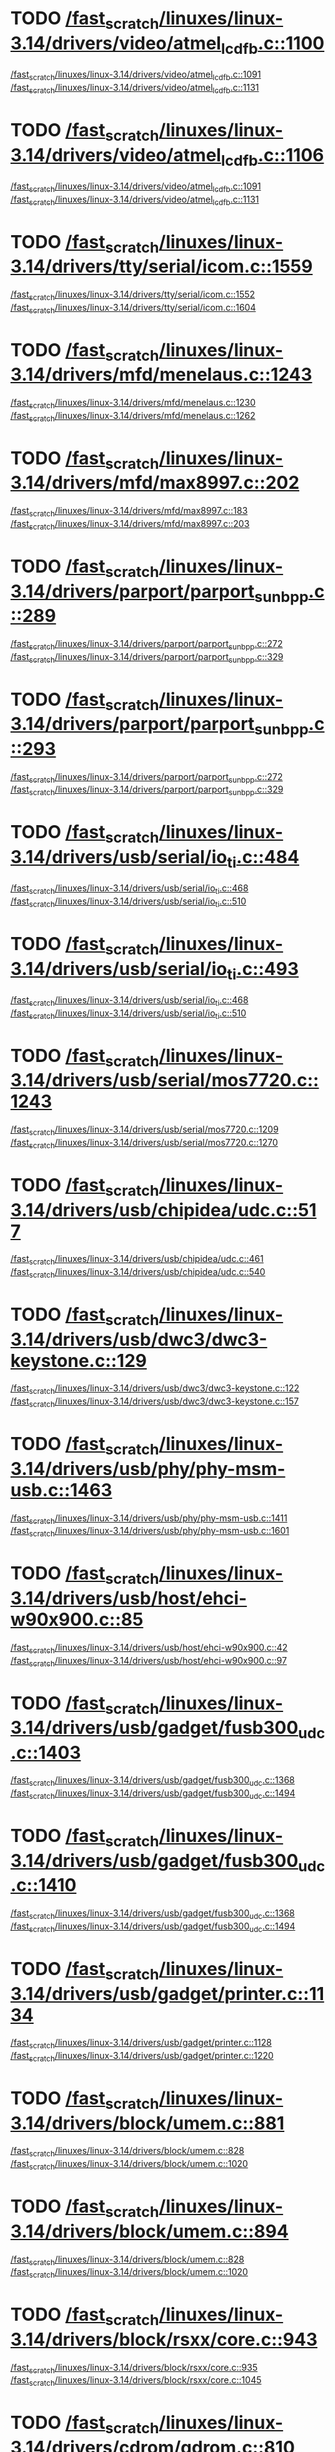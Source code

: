 * TODO [[view:/fast_scratch/linuxes/linux-3.14/drivers/video/atmel_lcdfb.c::face=ovl-face2::linb=1100::colb=1::cole=3][/fast_scratch/linuxes/linux-3.14/drivers/video/atmel_lcdfb.c::1100]]
[[view:/fast_scratch/linuxes/linux-3.14/drivers/video/atmel_lcdfb.c::face=ovl-face1::linb=1091::colb=1::cole=3][/fast_scratch/linuxes/linux-3.14/drivers/video/atmel_lcdfb.c::1091]]
[[view:/fast_scratch/linuxes/linux-3.14/drivers/video/atmel_lcdfb.c::face=ovl-face2::linb=1131::colb=1::cole=7][/fast_scratch/linuxes/linux-3.14/drivers/video/atmel_lcdfb.c::1131]]
* TODO [[view:/fast_scratch/linuxes/linux-3.14/drivers/video/atmel_lcdfb.c::face=ovl-face2::linb=1106::colb=1::cole=3][/fast_scratch/linuxes/linux-3.14/drivers/video/atmel_lcdfb.c::1106]]
[[view:/fast_scratch/linuxes/linux-3.14/drivers/video/atmel_lcdfb.c::face=ovl-face1::linb=1091::colb=1::cole=3][/fast_scratch/linuxes/linux-3.14/drivers/video/atmel_lcdfb.c::1091]]
[[view:/fast_scratch/linuxes/linux-3.14/drivers/video/atmel_lcdfb.c::face=ovl-face2::linb=1131::colb=1::cole=7][/fast_scratch/linuxes/linux-3.14/drivers/video/atmel_lcdfb.c::1131]]
* TODO [[view:/fast_scratch/linuxes/linux-3.14/drivers/tty/serial/icom.c::face=ovl-face2::linb=1559::colb=1::cole=3][/fast_scratch/linuxes/linux-3.14/drivers/tty/serial/icom.c::1559]]
[[view:/fast_scratch/linuxes/linux-3.14/drivers/tty/serial/icom.c::face=ovl-face1::linb=1552::colb=1::cole=3][/fast_scratch/linuxes/linux-3.14/drivers/tty/serial/icom.c::1552]]
[[view:/fast_scratch/linuxes/linux-3.14/drivers/tty/serial/icom.c::face=ovl-face2::linb=1604::colb=1::cole=7][/fast_scratch/linuxes/linux-3.14/drivers/tty/serial/icom.c::1604]]
* TODO [[view:/fast_scratch/linuxes/linux-3.14/drivers/mfd/menelaus.c::face=ovl-face2::linb=1243::colb=1::cole=3][/fast_scratch/linuxes/linux-3.14/drivers/mfd/menelaus.c::1243]]
[[view:/fast_scratch/linuxes/linux-3.14/drivers/mfd/menelaus.c::face=ovl-face1::linb=1230::colb=2::cole=4][/fast_scratch/linuxes/linux-3.14/drivers/mfd/menelaus.c::1230]]
[[view:/fast_scratch/linuxes/linux-3.14/drivers/mfd/menelaus.c::face=ovl-face2::linb=1262::colb=1::cole=7][/fast_scratch/linuxes/linux-3.14/drivers/mfd/menelaus.c::1262]]
* TODO [[view:/fast_scratch/linuxes/linux-3.14/drivers/mfd/max8997.c::face=ovl-face2::linb=202::colb=1::cole=3][/fast_scratch/linuxes/linux-3.14/drivers/mfd/max8997.c::202]]
[[view:/fast_scratch/linuxes/linux-3.14/drivers/mfd/max8997.c::face=ovl-face1::linb=183::colb=5::cole=8][/fast_scratch/linuxes/linux-3.14/drivers/mfd/max8997.c::183]]
[[view:/fast_scratch/linuxes/linux-3.14/drivers/mfd/max8997.c::face=ovl-face2::linb=203::colb=2::cole=8][/fast_scratch/linuxes/linux-3.14/drivers/mfd/max8997.c::203]]
* TODO [[view:/fast_scratch/linuxes/linux-3.14/drivers/parport/parport_sunbpp.c::face=ovl-face2::linb=289::colb=8::cole=10][/fast_scratch/linuxes/linux-3.14/drivers/parport/parport_sunbpp.c::289]]
[[view:/fast_scratch/linuxes/linux-3.14/drivers/parport/parport_sunbpp.c::face=ovl-face1::linb=272::colb=15::cole=18][/fast_scratch/linuxes/linux-3.14/drivers/parport/parport_sunbpp.c::272]]
[[view:/fast_scratch/linuxes/linux-3.14/drivers/parport/parport_sunbpp.c::face=ovl-face2::linb=329::colb=1::cole=7][/fast_scratch/linuxes/linux-3.14/drivers/parport/parport_sunbpp.c::329]]
* TODO [[view:/fast_scratch/linuxes/linux-3.14/drivers/parport/parport_sunbpp.c::face=ovl-face2::linb=293::colb=1::cole=3][/fast_scratch/linuxes/linux-3.14/drivers/parport/parport_sunbpp.c::293]]
[[view:/fast_scratch/linuxes/linux-3.14/drivers/parport/parport_sunbpp.c::face=ovl-face1::linb=272::colb=15::cole=18][/fast_scratch/linuxes/linux-3.14/drivers/parport/parport_sunbpp.c::272]]
[[view:/fast_scratch/linuxes/linux-3.14/drivers/parport/parport_sunbpp.c::face=ovl-face2::linb=329::colb=1::cole=7][/fast_scratch/linuxes/linux-3.14/drivers/parport/parport_sunbpp.c::329]]
* TODO [[view:/fast_scratch/linuxes/linux-3.14/drivers/usb/serial/io_ti.c::face=ovl-face2::linb=484::colb=1::cole=3][/fast_scratch/linuxes/linux-3.14/drivers/usb/serial/io_ti.c::484]]
[[view:/fast_scratch/linuxes/linux-3.14/drivers/usb/serial/io_ti.c::face=ovl-face1::linb=468::colb=5::cole=15][/fast_scratch/linuxes/linux-3.14/drivers/usb/serial/io_ti.c::468]]
[[view:/fast_scratch/linuxes/linux-3.14/drivers/usb/serial/io_ti.c::face=ovl-face2::linb=510::colb=1::cole=7][/fast_scratch/linuxes/linux-3.14/drivers/usb/serial/io_ti.c::510]]
* TODO [[view:/fast_scratch/linuxes/linux-3.14/drivers/usb/serial/io_ti.c::face=ovl-face2::linb=493::colb=1::cole=3][/fast_scratch/linuxes/linux-3.14/drivers/usb/serial/io_ti.c::493]]
[[view:/fast_scratch/linuxes/linux-3.14/drivers/usb/serial/io_ti.c::face=ovl-face1::linb=468::colb=5::cole=15][/fast_scratch/linuxes/linux-3.14/drivers/usb/serial/io_ti.c::468]]
[[view:/fast_scratch/linuxes/linux-3.14/drivers/usb/serial/io_ti.c::face=ovl-face2::linb=510::colb=1::cole=7][/fast_scratch/linuxes/linux-3.14/drivers/usb/serial/io_ti.c::510]]
* TODO [[view:/fast_scratch/linuxes/linux-3.14/drivers/usb/serial/mos7720.c::face=ovl-face2::linb=1243::colb=2::cole=4][/fast_scratch/linuxes/linux-3.14/drivers/usb/serial/mos7720.c::1243]]
[[view:/fast_scratch/linuxes/linux-3.14/drivers/usb/serial/mos7720.c::face=ovl-face1::linb=1209::colb=5::cole=15][/fast_scratch/linuxes/linux-3.14/drivers/usb/serial/mos7720.c::1209]]
[[view:/fast_scratch/linuxes/linux-3.14/drivers/usb/serial/mos7720.c::face=ovl-face2::linb=1270::colb=1::cole=7][/fast_scratch/linuxes/linux-3.14/drivers/usb/serial/mos7720.c::1270]]
* TODO [[view:/fast_scratch/linuxes/linux-3.14/drivers/usb/chipidea/udc.c::face=ovl-face2::linb=517::colb=2::cole=4][/fast_scratch/linuxes/linux-3.14/drivers/usb/chipidea/udc.c::517]]
[[view:/fast_scratch/linuxes/linux-3.14/drivers/usb/chipidea/udc.c::face=ovl-face1::linb=461::colb=1::cole=3][/fast_scratch/linuxes/linux-3.14/drivers/usb/chipidea/udc.c::461]]
[[view:/fast_scratch/linuxes/linux-3.14/drivers/usb/chipidea/udc.c::face=ovl-face2::linb=540::colb=1::cole=7][/fast_scratch/linuxes/linux-3.14/drivers/usb/chipidea/udc.c::540]]
* TODO [[view:/fast_scratch/linuxes/linux-3.14/drivers/usb/dwc3/dwc3-keystone.c::face=ovl-face2::linb=129::colb=1::cole=3][/fast_scratch/linuxes/linux-3.14/drivers/usb/dwc3/dwc3-keystone.c::129]]
[[view:/fast_scratch/linuxes/linux-3.14/drivers/usb/dwc3/dwc3-keystone.c::face=ovl-face1::linb=122::colb=1::cole=3][/fast_scratch/linuxes/linux-3.14/drivers/usb/dwc3/dwc3-keystone.c::122]]
[[view:/fast_scratch/linuxes/linux-3.14/drivers/usb/dwc3/dwc3-keystone.c::face=ovl-face2::linb=157::colb=1::cole=7][/fast_scratch/linuxes/linux-3.14/drivers/usb/dwc3/dwc3-keystone.c::157]]
* TODO [[view:/fast_scratch/linuxes/linux-3.14/drivers/usb/phy/phy-msm-usb.c::face=ovl-face2::linb=1463::colb=2::cole=4][/fast_scratch/linuxes/linux-3.14/drivers/usb/phy/phy-msm-usb.c::1463]]
[[view:/fast_scratch/linuxes/linux-3.14/drivers/usb/phy/phy-msm-usb.c::face=ovl-face1::linb=1411::colb=5::cole=8][/fast_scratch/linuxes/linux-3.14/drivers/usb/phy/phy-msm-usb.c::1411]]
[[view:/fast_scratch/linuxes/linux-3.14/drivers/usb/phy/phy-msm-usb.c::face=ovl-face2::linb=1601::colb=1::cole=7][/fast_scratch/linuxes/linux-3.14/drivers/usb/phy/phy-msm-usb.c::1601]]
* TODO [[view:/fast_scratch/linuxes/linux-3.14/drivers/usb/host/ehci-w90x900.c::face=ovl-face2::linb=85::colb=1::cole=3][/fast_scratch/linuxes/linux-3.14/drivers/usb/host/ehci-w90x900.c::85]]
[[view:/fast_scratch/linuxes/linux-3.14/drivers/usb/host/ehci-w90x900.c::face=ovl-face1::linb=42::colb=5::cole=11][/fast_scratch/linuxes/linux-3.14/drivers/usb/host/ehci-w90x900.c::42]]
[[view:/fast_scratch/linuxes/linux-3.14/drivers/usb/host/ehci-w90x900.c::face=ovl-face2::linb=97::colb=1::cole=7][/fast_scratch/linuxes/linux-3.14/drivers/usb/host/ehci-w90x900.c::97]]
* TODO [[view:/fast_scratch/linuxes/linux-3.14/drivers/usb/gadget/fusb300_udc.c::face=ovl-face2::linb=1403::colb=1::cole=3][/fast_scratch/linuxes/linux-3.14/drivers/usb/gadget/fusb300_udc.c::1403]]
[[view:/fast_scratch/linuxes/linux-3.14/drivers/usb/gadget/fusb300_udc.c::face=ovl-face1::linb=1368::colb=5::cole=8][/fast_scratch/linuxes/linux-3.14/drivers/usb/gadget/fusb300_udc.c::1368]]
[[view:/fast_scratch/linuxes/linux-3.14/drivers/usb/gadget/fusb300_udc.c::face=ovl-face2::linb=1494::colb=1::cole=7][/fast_scratch/linuxes/linux-3.14/drivers/usb/gadget/fusb300_udc.c::1494]]
* TODO [[view:/fast_scratch/linuxes/linux-3.14/drivers/usb/gadget/fusb300_udc.c::face=ovl-face2::linb=1410::colb=2::cole=4][/fast_scratch/linuxes/linux-3.14/drivers/usb/gadget/fusb300_udc.c::1410]]
[[view:/fast_scratch/linuxes/linux-3.14/drivers/usb/gadget/fusb300_udc.c::face=ovl-face1::linb=1368::colb=5::cole=8][/fast_scratch/linuxes/linux-3.14/drivers/usb/gadget/fusb300_udc.c::1368]]
[[view:/fast_scratch/linuxes/linux-3.14/drivers/usb/gadget/fusb300_udc.c::face=ovl-face2::linb=1494::colb=1::cole=7][/fast_scratch/linuxes/linux-3.14/drivers/usb/gadget/fusb300_udc.c::1494]]
* TODO [[view:/fast_scratch/linuxes/linux-3.14/drivers/usb/gadget/printer.c::face=ovl-face2::linb=1134::colb=1::cole=3][/fast_scratch/linuxes/linux-3.14/drivers/usb/gadget/printer.c::1134]]
[[view:/fast_scratch/linuxes/linux-3.14/drivers/usb/gadget/printer.c::face=ovl-face1::linb=1128::colb=1::cole=3][/fast_scratch/linuxes/linux-3.14/drivers/usb/gadget/printer.c::1128]]
[[view:/fast_scratch/linuxes/linux-3.14/drivers/usb/gadget/printer.c::face=ovl-face2::linb=1220::colb=1::cole=7][/fast_scratch/linuxes/linux-3.14/drivers/usb/gadget/printer.c::1220]]
* TODO [[view:/fast_scratch/linuxes/linux-3.14/drivers/block/umem.c::face=ovl-face2::linb=881::colb=1::cole=3][/fast_scratch/linuxes/linux-3.14/drivers/block/umem.c::881]]
[[view:/fast_scratch/linuxes/linux-3.14/drivers/block/umem.c::face=ovl-face1::linb=828::colb=1::cole=3][/fast_scratch/linuxes/linux-3.14/drivers/block/umem.c::828]]
[[view:/fast_scratch/linuxes/linux-3.14/drivers/block/umem.c::face=ovl-face2::linb=1020::colb=1::cole=7][/fast_scratch/linuxes/linux-3.14/drivers/block/umem.c::1020]]
* TODO [[view:/fast_scratch/linuxes/linux-3.14/drivers/block/umem.c::face=ovl-face2::linb=894::colb=1::cole=3][/fast_scratch/linuxes/linux-3.14/drivers/block/umem.c::894]]
[[view:/fast_scratch/linuxes/linux-3.14/drivers/block/umem.c::face=ovl-face1::linb=828::colb=1::cole=3][/fast_scratch/linuxes/linux-3.14/drivers/block/umem.c::828]]
[[view:/fast_scratch/linuxes/linux-3.14/drivers/block/umem.c::face=ovl-face2::linb=1020::colb=1::cole=7][/fast_scratch/linuxes/linux-3.14/drivers/block/umem.c::1020]]
* TODO [[view:/fast_scratch/linuxes/linux-3.14/drivers/block/rsxx/core.c::face=ovl-face2::linb=943::colb=1::cole=3][/fast_scratch/linuxes/linux-3.14/drivers/block/rsxx/core.c::943]]
[[view:/fast_scratch/linuxes/linux-3.14/drivers/block/rsxx/core.c::face=ovl-face1::linb=935::colb=1::cole=3][/fast_scratch/linuxes/linux-3.14/drivers/block/rsxx/core.c::935]]
[[view:/fast_scratch/linuxes/linux-3.14/drivers/block/rsxx/core.c::face=ovl-face2::linb=1045::colb=1::cole=7][/fast_scratch/linuxes/linux-3.14/drivers/block/rsxx/core.c::1045]]
* TODO [[view:/fast_scratch/linuxes/linux-3.14/drivers/cdrom/gdrom.c::face=ovl-face2::linb=810::colb=1::cole=3][/fast_scratch/linuxes/linux-3.14/drivers/cdrom/gdrom.c::810]]
[[view:/fast_scratch/linuxes/linux-3.14/drivers/cdrom/gdrom.c::face=ovl-face1::linb=807::colb=1::cole=3][/fast_scratch/linuxes/linux-3.14/drivers/cdrom/gdrom.c::807]]
[[view:/fast_scratch/linuxes/linux-3.14/drivers/cdrom/gdrom.c::face=ovl-face2::linb=837::colb=1::cole=7][/fast_scratch/linuxes/linux-3.14/drivers/cdrom/gdrom.c::837]]
* TODO [[view:/fast_scratch/linuxes/linux-3.14/drivers/cdrom/gdrom.c::face=ovl-face2::linb=818::colb=1::cole=3][/fast_scratch/linuxes/linux-3.14/drivers/cdrom/gdrom.c::818]]
[[view:/fast_scratch/linuxes/linux-3.14/drivers/cdrom/gdrom.c::face=ovl-face1::linb=814::colb=1::cole=3][/fast_scratch/linuxes/linux-3.14/drivers/cdrom/gdrom.c::814]]
[[view:/fast_scratch/linuxes/linux-3.14/drivers/cdrom/gdrom.c::face=ovl-face2::linb=837::colb=1::cole=7][/fast_scratch/linuxes/linux-3.14/drivers/cdrom/gdrom.c::837]]
* TODO [[view:/fast_scratch/linuxes/linux-3.14/drivers/mtd/nand/fsmc_nand.c::face=ovl-face2::linb=1037::colb=2::cole=4][/fast_scratch/linuxes/linux-3.14/drivers/mtd/nand/fsmc_nand.c::1037]]
[[view:/fast_scratch/linuxes/linux-3.14/drivers/mtd/nand/fsmc_nand.c::face=ovl-face1::linb=983::colb=1::cole=3][/fast_scratch/linuxes/linux-3.14/drivers/mtd/nand/fsmc_nand.c::983]]
[[view:/fast_scratch/linuxes/linux-3.14/drivers/mtd/nand/fsmc_nand.c::face=ovl-face2::linb=1167::colb=1::cole=7][/fast_scratch/linuxes/linux-3.14/drivers/mtd/nand/fsmc_nand.c::1167]]
* TODO [[view:/fast_scratch/linuxes/linux-3.14/drivers/mtd/nand/fsmc_nand.c::face=ovl-face2::linb=1043::colb=2::cole=4][/fast_scratch/linuxes/linux-3.14/drivers/mtd/nand/fsmc_nand.c::1043]]
[[view:/fast_scratch/linuxes/linux-3.14/drivers/mtd/nand/fsmc_nand.c::face=ovl-face1::linb=983::colb=1::cole=3][/fast_scratch/linuxes/linux-3.14/drivers/mtd/nand/fsmc_nand.c::983]]
[[view:/fast_scratch/linuxes/linux-3.14/drivers/mtd/nand/fsmc_nand.c::face=ovl-face2::linb=1167::colb=1::cole=7][/fast_scratch/linuxes/linux-3.14/drivers/mtd/nand/fsmc_nand.c::1167]]
* TODO [[view:/fast_scratch/linuxes/linux-3.14/drivers/scsi/bnx2fc/bnx2fc_fcoe.c::face=ovl-face2::linb=2200::colb=1::cole=3][/fast_scratch/linuxes/linux-3.14/drivers/scsi/bnx2fc/bnx2fc_fcoe.c::2200]]
[[view:/fast_scratch/linuxes/linux-3.14/drivers/scsi/bnx2fc/bnx2fc_fcoe.c::face=ovl-face1::linb=2149::colb=5::cole=7][/fast_scratch/linuxes/linux-3.14/drivers/scsi/bnx2fc/bnx2fc_fcoe.c::2149]]
[[view:/fast_scratch/linuxes/linux-3.14/drivers/scsi/bnx2fc/bnx2fc_fcoe.c::face=ovl-face2::linb=2277::colb=1::cole=7][/fast_scratch/linuxes/linux-3.14/drivers/scsi/bnx2fc/bnx2fc_fcoe.c::2277]]
* TODO [[view:/fast_scratch/linuxes/linux-3.14/drivers/scsi/ps3rom.c::face=ovl-face2::linb=387::colb=1::cole=3][/fast_scratch/linuxes/linux-3.14/drivers/scsi/ps3rom.c::387]]
[[view:/fast_scratch/linuxes/linux-3.14/drivers/scsi/ps3rom.c::face=ovl-face1::linb=382::colb=1::cole=3][/fast_scratch/linuxes/linux-3.14/drivers/scsi/ps3rom.c::382]]
[[view:/fast_scratch/linuxes/linux-3.14/drivers/scsi/ps3rom.c::face=ovl-face2::linb=419::colb=1::cole=7][/fast_scratch/linuxes/linux-3.14/drivers/scsi/ps3rom.c::419]]
* TODO [[view:/fast_scratch/linuxes/linux-3.14/drivers/scsi/arm/acornscsi.c::face=ovl-face2::linb=2964::colb=1::cole=3][/fast_scratch/linuxes/linux-3.14/drivers/scsi/arm/acornscsi.c::2964]]
[[view:/fast_scratch/linuxes/linux-3.14/drivers/scsi/arm/acornscsi.c::face=ovl-face1::linb=2951::colb=1::cole=3][/fast_scratch/linuxes/linux-3.14/drivers/scsi/arm/acornscsi.c::2951]]
[[view:/fast_scratch/linuxes/linux-3.14/drivers/scsi/arm/acornscsi.c::face=ovl-face2::linb=3007::colb=1::cole=7][/fast_scratch/linuxes/linux-3.14/drivers/scsi/arm/acornscsi.c::3007]]
* TODO [[view:/fast_scratch/linuxes/linux-3.14/drivers/scsi/3w-9xxx.c::face=ovl-face2::linb=2092::colb=1::cole=3][/fast_scratch/linuxes/linux-3.14/drivers/scsi/3w-9xxx.c::2092]]
[[view:/fast_scratch/linuxes/linux-3.14/drivers/scsi/3w-9xxx.c::face=ovl-face1::linb=2077::colb=1::cole=3][/fast_scratch/linuxes/linux-3.14/drivers/scsi/3w-9xxx.c::2077]]
[[view:/fast_scratch/linuxes/linux-3.14/drivers/scsi/3w-9xxx.c::face=ovl-face2::linb=2178::colb=1::cole=7][/fast_scratch/linuxes/linux-3.14/drivers/scsi/3w-9xxx.c::2178]]
* TODO [[view:/fast_scratch/linuxes/linux-3.14/drivers/scsi/qla4xxx/ql4_os.c::face=ovl-face2::linb=1050::colb=1::cole=3][/fast_scratch/linuxes/linux-3.14/drivers/scsi/qla4xxx/ql4_os.c::1050]]
[[view:/fast_scratch/linuxes/linux-3.14/drivers/scsi/qla4xxx/ql4_os.c::face=ovl-face1::linb=1023::colb=5::cole=8][/fast_scratch/linuxes/linux-3.14/drivers/scsi/qla4xxx/ql4_os.c::1023]]
[[view:/fast_scratch/linuxes/linux-3.14/drivers/scsi/qla4xxx/ql4_os.c::face=ovl-face2::linb=1217::colb=1::cole=7][/fast_scratch/linuxes/linux-3.14/drivers/scsi/qla4xxx/ql4_os.c::1217]]
* TODO [[view:/fast_scratch/linuxes/linux-3.14/drivers/scsi/sd.c::face=ovl-face2::linb=3218::colb=1::cole=3][/fast_scratch/linuxes/linux-3.14/drivers/scsi/sd.c::3218]]
[[view:/fast_scratch/linuxes/linux-3.14/drivers/scsi/sd.c::face=ovl-face1::linb=3213::colb=1::cole=3][/fast_scratch/linuxes/linux-3.14/drivers/scsi/sd.c::3213]]
[[view:/fast_scratch/linuxes/linux-3.14/drivers/scsi/sd.c::face=ovl-face2::linb=3246::colb=1::cole=7][/fast_scratch/linuxes/linux-3.14/drivers/scsi/sd.c::3246]]
* TODO [[view:/fast_scratch/linuxes/linux-3.14/drivers/scsi/sd.c::face=ovl-face2::linb=3224::colb=1::cole=3][/fast_scratch/linuxes/linux-3.14/drivers/scsi/sd.c::3224]]
[[view:/fast_scratch/linuxes/linux-3.14/drivers/scsi/sd.c::face=ovl-face1::linb=3213::colb=1::cole=3][/fast_scratch/linuxes/linux-3.14/drivers/scsi/sd.c::3213]]
[[view:/fast_scratch/linuxes/linux-3.14/drivers/scsi/sd.c::face=ovl-face2::linb=3246::colb=1::cole=7][/fast_scratch/linuxes/linux-3.14/drivers/scsi/sd.c::3246]]
* TODO [[view:/fast_scratch/linuxes/linux-3.14/drivers/scsi/mvsas/mv_sas.c::face=ovl-face2::linb=794::colb=1::cole=3][/fast_scratch/linuxes/linux-3.14/drivers/scsi/mvsas/mv_sas.c::794]]
[[view:/fast_scratch/linuxes/linux-3.14/drivers/scsi/mvsas/mv_sas.c::face=ovl-face1::linb=784::colb=1::cole=3][/fast_scratch/linuxes/linux-3.14/drivers/scsi/mvsas/mv_sas.c::784]]
[[view:/fast_scratch/linuxes/linux-3.14/drivers/scsi/mvsas/mv_sas.c::face=ovl-face2::linb=852::colb=1::cole=7][/fast_scratch/linuxes/linux-3.14/drivers/scsi/mvsas/mv_sas.c::852]]
* TODO [[view:/fast_scratch/linuxes/linux-3.14/drivers/scsi/3w-sas.c::face=ovl-face2::linb=1659::colb=1::cole=3][/fast_scratch/linuxes/linux-3.14/drivers/scsi/3w-sas.c::1659]]
[[view:/fast_scratch/linuxes/linux-3.14/drivers/scsi/3w-sas.c::face=ovl-face1::linb=1652::colb=1::cole=3][/fast_scratch/linuxes/linux-3.14/drivers/scsi/3w-sas.c::1652]]
[[view:/fast_scratch/linuxes/linux-3.14/drivers/scsi/3w-sas.c::face=ovl-face2::linb=1754::colb=1::cole=7][/fast_scratch/linuxes/linux-3.14/drivers/scsi/3w-sas.c::1754]]
* TODO [[view:/fast_scratch/linuxes/linux-3.14/drivers/scsi/3w-xxxx.c::face=ovl-face2::linb=2333::colb=1::cole=3][/fast_scratch/linuxes/linux-3.14/drivers/scsi/3w-xxxx.c::2333]]
[[view:/fast_scratch/linuxes/linux-3.14/drivers/scsi/3w-xxxx.c::face=ovl-face1::linb=2326::colb=1::cole=3][/fast_scratch/linuxes/linux-3.14/drivers/scsi/3w-xxxx.c::2326]]
[[view:/fast_scratch/linuxes/linux-3.14/drivers/scsi/3w-xxxx.c::face=ovl-face2::linb=2396::colb=1::cole=7][/fast_scratch/linuxes/linux-3.14/drivers/scsi/3w-xxxx.c::2396]]
* TODO [[view:/fast_scratch/linuxes/linux-3.14/drivers/scsi/be2iscsi/be_main.c::face=ovl-face2::linb=5492::colb=1::cole=3][/fast_scratch/linuxes/linux-3.14/drivers/scsi/be2iscsi/be_main.c::5492]]
[[view:/fast_scratch/linuxes/linux-3.14/drivers/scsi/be2iscsi/be_main.c::face=ovl-face1::linb=5485::colb=1::cole=3][/fast_scratch/linuxes/linux-3.14/drivers/scsi/be2iscsi/be_main.c::5485]]
[[view:/fast_scratch/linuxes/linux-3.14/drivers/scsi/be2iscsi/be_main.c::face=ovl-face2::linb=5693::colb=1::cole=7][/fast_scratch/linuxes/linux-3.14/drivers/scsi/be2iscsi/be_main.c::5693]]
* TODO [[view:/fast_scratch/linuxes/linux-3.14/drivers/scsi/be2iscsi/be_main.c::face=ovl-face2::linb=5604::colb=1::cole=3][/fast_scratch/linuxes/linux-3.14/drivers/scsi/be2iscsi/be_main.c::5604]]
[[view:/fast_scratch/linuxes/linux-3.14/drivers/scsi/be2iscsi/be_main.c::face=ovl-face1::linb=5585::colb=1::cole=3][/fast_scratch/linuxes/linux-3.14/drivers/scsi/be2iscsi/be_main.c::5585]]
[[view:/fast_scratch/linuxes/linux-3.14/drivers/scsi/be2iscsi/be_main.c::face=ovl-face2::linb=5693::colb=1::cole=7][/fast_scratch/linuxes/linux-3.14/drivers/scsi/be2iscsi/be_main.c::5693]]
* TODO [[view:/fast_scratch/linuxes/linux-3.14/drivers/scsi/be2iscsi/be_main.c::face=ovl-face2::linb=4354::colb=1::cole=3][/fast_scratch/linuxes/linux-3.14/drivers/scsi/be2iscsi/be_main.c::4354]]
[[view:/fast_scratch/linuxes/linux-3.14/drivers/scsi/be2iscsi/be_main.c::face=ovl-face1::linb=4333::colb=1::cole=3][/fast_scratch/linuxes/linux-3.14/drivers/scsi/be2iscsi/be_main.c::4333]]
[[view:/fast_scratch/linuxes/linux-3.14/drivers/scsi/be2iscsi/be_main.c::face=ovl-face2::linb=4380::colb=1::cole=7][/fast_scratch/linuxes/linux-3.14/drivers/scsi/be2iscsi/be_main.c::4380]]
* TODO [[view:/fast_scratch/linuxes/linux-3.14/drivers/mmc/host/omap.c::face=ovl-face2::linb=1378::colb=1::cole=3][/fast_scratch/linuxes/linux-3.14/drivers/mmc/host/omap.c::1378]]
[[view:/fast_scratch/linuxes/linux-3.14/drivers/mmc/host/omap.c::face=ovl-face1::linb=1324::colb=8::cole=11][/fast_scratch/linuxes/linux-3.14/drivers/mmc/host/omap.c::1324]]
[[view:/fast_scratch/linuxes/linux-3.14/drivers/mmc/host/omap.c::face=ovl-face2::linb=1469::colb=1::cole=7][/fast_scratch/linuxes/linux-3.14/drivers/mmc/host/omap.c::1469]]
* TODO [[view:/fast_scratch/linuxes/linux-3.14/drivers/mmc/host/omap.c::face=ovl-face2::linb=1432::colb=1::cole=3][/fast_scratch/linuxes/linux-3.14/drivers/mmc/host/omap.c::1432]]
[[view:/fast_scratch/linuxes/linux-3.14/drivers/mmc/host/omap.c::face=ovl-face1::linb=1424::colb=2::cole=4][/fast_scratch/linuxes/linux-3.14/drivers/mmc/host/omap.c::1424]]
[[view:/fast_scratch/linuxes/linux-3.14/drivers/mmc/host/omap.c::face=ovl-face2::linb=1469::colb=1::cole=7][/fast_scratch/linuxes/linux-3.14/drivers/mmc/host/omap.c::1469]]
* TODO [[view:/fast_scratch/linuxes/linux-3.14/drivers/pcmcia/bfin_cf_pcmcia.c::face=ovl-face2::linb=243::colb=1::cole=3][/fast_scratch/linuxes/linux-3.14/drivers/pcmcia/bfin_cf_pcmcia.c::243]]
[[view:/fast_scratch/linuxes/linux-3.14/drivers/pcmcia/bfin_cf_pcmcia.c::face=ovl-face1::linb=204::colb=5::cole=11][/fast_scratch/linuxes/linux-3.14/drivers/pcmcia/bfin_cf_pcmcia.c::204]]
[[view:/fast_scratch/linuxes/linux-3.14/drivers/pcmcia/bfin_cf_pcmcia.c::face=ovl-face2::linb=286::colb=1::cole=7][/fast_scratch/linuxes/linux-3.14/drivers/pcmcia/bfin_cf_pcmcia.c::286]]
* TODO [[view:/fast_scratch/linuxes/linux-3.14/drivers/pcmcia/electra_cf.c::face=ovl-face2::linb=254::colb=1::cole=3][/fast_scratch/linuxes/linux-3.14/drivers/pcmcia/electra_cf.c::254]]
[[view:/fast_scratch/linuxes/linux-3.14/drivers/pcmcia/electra_cf.c::face=ovl-face1::linb=246::colb=1::cole=3][/fast_scratch/linuxes/linux-3.14/drivers/pcmcia/electra_cf.c::246]]
[[view:/fast_scratch/linuxes/linux-3.14/drivers/pcmcia/electra_cf.c::face=ovl-face2::linb=325::colb=1::cole=7][/fast_scratch/linuxes/linux-3.14/drivers/pcmcia/electra_cf.c::325]]
* TODO [[view:/fast_scratch/linuxes/linux-3.14/drivers/pcmcia/electra_cf.c::face=ovl-face2::linb=259::colb=1::cole=3][/fast_scratch/linuxes/linux-3.14/drivers/pcmcia/electra_cf.c::259]]
[[view:/fast_scratch/linuxes/linux-3.14/drivers/pcmcia/electra_cf.c::face=ovl-face1::linb=246::colb=1::cole=3][/fast_scratch/linuxes/linux-3.14/drivers/pcmcia/electra_cf.c::246]]
[[view:/fast_scratch/linuxes/linux-3.14/drivers/pcmcia/electra_cf.c::face=ovl-face2::linb=325::colb=1::cole=7][/fast_scratch/linuxes/linux-3.14/drivers/pcmcia/electra_cf.c::325]]
* TODO [[view:/fast_scratch/linuxes/linux-3.14/drivers/pcmcia/electra_cf.c::face=ovl-face2::linb=264::colb=1::cole=3][/fast_scratch/linuxes/linux-3.14/drivers/pcmcia/electra_cf.c::264]]
[[view:/fast_scratch/linuxes/linux-3.14/drivers/pcmcia/electra_cf.c::face=ovl-face1::linb=246::colb=1::cole=3][/fast_scratch/linuxes/linux-3.14/drivers/pcmcia/electra_cf.c::246]]
[[view:/fast_scratch/linuxes/linux-3.14/drivers/pcmcia/electra_cf.c::face=ovl-face2::linb=325::colb=1::cole=7][/fast_scratch/linuxes/linux-3.14/drivers/pcmcia/electra_cf.c::325]]
* TODO [[view:/fast_scratch/linuxes/linux-3.14/drivers/pcmcia/electra_cf.c::face=ovl-face2::linb=269::colb=1::cole=3][/fast_scratch/linuxes/linux-3.14/drivers/pcmcia/electra_cf.c::269]]
[[view:/fast_scratch/linuxes/linux-3.14/drivers/pcmcia/electra_cf.c::face=ovl-face1::linb=246::colb=1::cole=3][/fast_scratch/linuxes/linux-3.14/drivers/pcmcia/electra_cf.c::246]]
[[view:/fast_scratch/linuxes/linux-3.14/drivers/pcmcia/electra_cf.c::face=ovl-face2::linb=325::colb=1::cole=7][/fast_scratch/linuxes/linux-3.14/drivers/pcmcia/electra_cf.c::325]]
* TODO [[view:/fast_scratch/linuxes/linux-3.14/drivers/gpu/drm/exynos/exynos_drm_ipp.c::face=ovl-face2::linb=500::colb=1::cole=3][/fast_scratch/linuxes/linux-3.14/drivers/gpu/drm/exynos/exynos_drm_ipp.c::500]]
[[view:/fast_scratch/linuxes/linux-3.14/drivers/gpu/drm/exynos/exynos_drm_ipp.c::face=ovl-face1::linb=486::colb=1::cole=3][/fast_scratch/linuxes/linux-3.14/drivers/gpu/drm/exynos/exynos_drm_ipp.c::486]]
[[view:/fast_scratch/linuxes/linux-3.14/drivers/gpu/drm/exynos/exynos_drm_ipp.c::face=ovl-face2::linb=543::colb=1::cole=7][/fast_scratch/linuxes/linux-3.14/drivers/gpu/drm/exynos/exynos_drm_ipp.c::543]]
* TODO [[view:/fast_scratch/linuxes/linux-3.14/drivers/gpu/drm/exynos/exynos_drm_ipp.c::face=ovl-face2::linb=506::colb=1::cole=3][/fast_scratch/linuxes/linux-3.14/drivers/gpu/drm/exynos/exynos_drm_ipp.c::506]]
[[view:/fast_scratch/linuxes/linux-3.14/drivers/gpu/drm/exynos/exynos_drm_ipp.c::face=ovl-face1::linb=486::colb=1::cole=3][/fast_scratch/linuxes/linux-3.14/drivers/gpu/drm/exynos/exynos_drm_ipp.c::486]]
[[view:/fast_scratch/linuxes/linux-3.14/drivers/gpu/drm/exynos/exynos_drm_ipp.c::face=ovl-face2::linb=543::colb=1::cole=7][/fast_scratch/linuxes/linux-3.14/drivers/gpu/drm/exynos/exynos_drm_ipp.c::543]]
* TODO [[view:/fast_scratch/linuxes/linux-3.14/drivers/gpu/drm/exynos/exynos_drm_ipp.c::face=ovl-face2::linb=512::colb=1::cole=3][/fast_scratch/linuxes/linux-3.14/drivers/gpu/drm/exynos/exynos_drm_ipp.c::512]]
[[view:/fast_scratch/linuxes/linux-3.14/drivers/gpu/drm/exynos/exynos_drm_ipp.c::face=ovl-face1::linb=486::colb=1::cole=3][/fast_scratch/linuxes/linux-3.14/drivers/gpu/drm/exynos/exynos_drm_ipp.c::486]]
[[view:/fast_scratch/linuxes/linux-3.14/drivers/gpu/drm/exynos/exynos_drm_ipp.c::face=ovl-face2::linb=543::colb=1::cole=7][/fast_scratch/linuxes/linux-3.14/drivers/gpu/drm/exynos/exynos_drm_ipp.c::543]]
* TODO [[view:/fast_scratch/linuxes/linux-3.14/drivers/gpu/drm/omapdrm/omap_dmm_tiler.c::face=ovl-face2::linb=677::colb=1::cole=3][/fast_scratch/linuxes/linux-3.14/drivers/gpu/drm/omapdrm/omap_dmm_tiler.c::677]]
[[view:/fast_scratch/linuxes/linux-3.14/drivers/gpu/drm/omapdrm/omap_dmm_tiler.c::face=ovl-face1::linb=668::colb=1::cole=3][/fast_scratch/linuxes/linux-3.14/drivers/gpu/drm/omapdrm/omap_dmm_tiler.c::668]]
[[view:/fast_scratch/linuxes/linux-3.14/drivers/gpu/drm/omapdrm/omap_dmm_tiler.c::face=ovl-face2::linb=765::colb=1::cole=7][/fast_scratch/linuxes/linux-3.14/drivers/gpu/drm/omapdrm/omap_dmm_tiler.c::765]]
* TODO [[view:/fast_scratch/linuxes/linux-3.14/drivers/gpu/drm/gma500/psb_drv.c::face=ovl-face2::linb=353::colb=1::cole=3][/fast_scratch/linuxes/linux-3.14/drivers/gpu/drm/gma500/psb_drv.c::353]]
[[view:/fast_scratch/linuxes/linux-3.14/drivers/gpu/drm/gma500/psb_drv.c::face=ovl-face1::linb=347::colb=1::cole=3][/fast_scratch/linuxes/linux-3.14/drivers/gpu/drm/gma500/psb_drv.c::347]]
[[view:/fast_scratch/linuxes/linux-3.14/drivers/gpu/drm/gma500/psb_drv.c::face=ovl-face2::linb=427::colb=1::cole=7][/fast_scratch/linuxes/linux-3.14/drivers/gpu/drm/gma500/psb_drv.c::427]]
* TODO [[view:/fast_scratch/linuxes/linux-3.14/drivers/gpu/drm/gma500/psb_drv.c::face=ovl-face2::linb=357::colb=1::cole=3][/fast_scratch/linuxes/linux-3.14/drivers/gpu/drm/gma500/psb_drv.c::357]]
[[view:/fast_scratch/linuxes/linux-3.14/drivers/gpu/drm/gma500/psb_drv.c::face=ovl-face1::linb=347::colb=1::cole=3][/fast_scratch/linuxes/linux-3.14/drivers/gpu/drm/gma500/psb_drv.c::347]]
[[view:/fast_scratch/linuxes/linux-3.14/drivers/gpu/drm/gma500/psb_drv.c::face=ovl-face2::linb=427::colb=1::cole=7][/fast_scratch/linuxes/linux-3.14/drivers/gpu/drm/gma500/psb_drv.c::427]]
* TODO [[view:/fast_scratch/linuxes/linux-3.14/drivers/gpu/drm/rcar-du/rcar_du_crtc.c::face=ovl-face2::linb=586::colb=1::cole=3][/fast_scratch/linuxes/linux-3.14/drivers/gpu/drm/rcar-du/rcar_du_crtc.c::586]]
[[view:/fast_scratch/linuxes/linux-3.14/drivers/gpu/drm/rcar-du/rcar_du_crtc.c::face=ovl-face1::linb=572::colb=1::cole=3][/fast_scratch/linuxes/linux-3.14/drivers/gpu/drm/rcar-du/rcar_du_crtc.c::572]]
[[view:/fast_scratch/linuxes/linux-3.14/drivers/gpu/drm/rcar-du/rcar_du_crtc.c::face=ovl-face2::linb=588::colb=2::cole=8][/fast_scratch/linuxes/linux-3.14/drivers/gpu/drm/rcar-du/rcar_du_crtc.c::588]]
* TODO [[view:/fast_scratch/linuxes/linux-3.14/drivers/message/fusion/mptfc.c::face=ovl-face2::linb=1331::colb=1::cole=3][/fast_scratch/linuxes/linux-3.14/drivers/message/fusion/mptfc.c::1331]]
[[view:/fast_scratch/linuxes/linux-3.14/drivers/message/fusion/mptfc.c::face=ovl-face1::linb=1319::colb=1::cole=3][/fast_scratch/linuxes/linux-3.14/drivers/message/fusion/mptfc.c::1319]]
[[view:/fast_scratch/linuxes/linux-3.14/drivers/message/fusion/mptfc.c::face=ovl-face2::linb=1356::colb=1::cole=7][/fast_scratch/linuxes/linux-3.14/drivers/message/fusion/mptfc.c::1356]]
* TODO [[view:/fast_scratch/linuxes/linux-3.14/drivers/message/fusion/mptsas.c::face=ovl-face2::linb=3249::colb=2::cole=4][/fast_scratch/linuxes/linux-3.14/drivers/message/fusion/mptsas.c::3249]]
[[view:/fast_scratch/linuxes/linux-3.14/drivers/message/fusion/mptsas.c::face=ovl-face1::linb=3175::colb=3::cole=5][/fast_scratch/linuxes/linux-3.14/drivers/message/fusion/mptsas.c::3175]]
[[view:/fast_scratch/linuxes/linux-3.14/drivers/message/fusion/mptsas.c::face=ovl-face2::linb=3284::colb=1::cole=7][/fast_scratch/linuxes/linux-3.14/drivers/message/fusion/mptsas.c::3284]]
* TODO [[view:/fast_scratch/linuxes/linux-3.14/drivers/message/fusion/mptsas.c::face=ovl-face2::linb=2288::colb=1::cole=3][/fast_scratch/linuxes/linux-3.14/drivers/message/fusion/mptsas.c::2288]]
[[view:/fast_scratch/linuxes/linux-3.14/drivers/message/fusion/mptsas.c::face=ovl-face1::linb=2246::colb=1::cole=3][/fast_scratch/linuxes/linux-3.14/drivers/message/fusion/mptsas.c::2246]]
[[view:/fast_scratch/linuxes/linux-3.14/drivers/message/fusion/mptsas.c::face=ovl-face2::linb=2351::colb=1::cole=7][/fast_scratch/linuxes/linux-3.14/drivers/message/fusion/mptsas.c::2351]]
* TODO [[view:/fast_scratch/linuxes/linux-3.14/drivers/message/fusion/mptsas.c::face=ovl-face2::linb=2303::colb=1::cole=3][/fast_scratch/linuxes/linux-3.14/drivers/message/fusion/mptsas.c::2303]]
[[view:/fast_scratch/linuxes/linux-3.14/drivers/message/fusion/mptsas.c::face=ovl-face1::linb=2246::colb=1::cole=3][/fast_scratch/linuxes/linux-3.14/drivers/message/fusion/mptsas.c::2246]]
[[view:/fast_scratch/linuxes/linux-3.14/drivers/message/fusion/mptsas.c::face=ovl-face2::linb=2351::colb=1::cole=7][/fast_scratch/linuxes/linux-3.14/drivers/message/fusion/mptsas.c::2351]]
* TODO [[view:/fast_scratch/linuxes/linux-3.14/drivers/pinctrl/pinctrl-at91.c::face=ovl-face2::linb=1624::colb=1::cole=3][/fast_scratch/linuxes/linux-3.14/drivers/pinctrl/pinctrl-at91.c::1624]]
[[view:/fast_scratch/linuxes/linux-3.14/drivers/pinctrl/pinctrl-at91.c::face=ovl-face1::linb=1587::colb=5::cole=8][/fast_scratch/linuxes/linux-3.14/drivers/pinctrl/pinctrl-at91.c::1587]]
[[view:/fast_scratch/linuxes/linux-3.14/drivers/pinctrl/pinctrl-at91.c::face=ovl-face2::linb=1698::colb=1::cole=7][/fast_scratch/linuxes/linux-3.14/drivers/pinctrl/pinctrl-at91.c::1698]]
* TODO [[view:/fast_scratch/linuxes/linux-3.14/drivers/hwmon/emc1403.c::face=ovl-face2::linb=140::colb=2::cole=4][/fast_scratch/linuxes/linux-3.14/drivers/hwmon/emc1403.c::140]]
[[view:/fast_scratch/linuxes/linux-3.14/drivers/hwmon/emc1403.c::face=ovl-face1::linb=135::colb=1::cole=3][/fast_scratch/linuxes/linux-3.14/drivers/hwmon/emc1403.c::135]]
[[view:/fast_scratch/linuxes/linux-3.14/drivers/hwmon/emc1403.c::face=ovl-face2::linb=141::colb=3::cole=9][/fast_scratch/linuxes/linux-3.14/drivers/hwmon/emc1403.c::141]]
* TODO [[view:/fast_scratch/linuxes/linux-3.14/drivers/char/xilinx_hwicap/xilinx_hwicap.c::face=ovl-face2::linb=662::colb=1::cole=3][/fast_scratch/linuxes/linux-3.14/drivers/char/xilinx_hwicap/xilinx_hwicap.c::662]]
[[view:/fast_scratch/linuxes/linux-3.14/drivers/char/xilinx_hwicap/xilinx_hwicap.c::face=ovl-face1::linb=605::colb=5::cole=11][/fast_scratch/linuxes/linux-3.14/drivers/char/xilinx_hwicap/xilinx_hwicap.c::605]]
[[view:/fast_scratch/linuxes/linux-3.14/drivers/char/xilinx_hwicap/xilinx_hwicap.c::face=ovl-face2::linb=703::colb=1::cole=7][/fast_scratch/linuxes/linux-3.14/drivers/char/xilinx_hwicap/xilinx_hwicap.c::703]]
* TODO [[view:/fast_scratch/linuxes/linux-3.14/drivers/char/tpm/tpm_infineon.c::face=ovl-face2::linb=549::colb=2::cole=4][/fast_scratch/linuxes/linux-3.14/drivers/char/tpm/tpm_infineon.c::549]]
[[view:/fast_scratch/linuxes/linux-3.14/drivers/char/tpm/tpm_infineon.c::face=ovl-face1::linb=395::colb=5::cole=7][/fast_scratch/linuxes/linux-3.14/drivers/char/tpm/tpm_infineon.c::395]]
[[view:/fast_scratch/linuxes/linux-3.14/drivers/char/tpm/tpm_infineon.c::face=ovl-face2::linb=568::colb=1::cole=7][/fast_scratch/linuxes/linux-3.14/drivers/char/tpm/tpm_infineon.c::568]]
* TODO [[view:/fast_scratch/linuxes/linux-3.14/drivers/net/wireless/adm8211.c::face=ovl-face2::linb=1837::colb=1::cole=3][/fast_scratch/linuxes/linux-3.14/drivers/net/wireless/adm8211.c::1837]]
[[view:/fast_scratch/linuxes/linux-3.14/drivers/net/wireless/adm8211.c::face=ovl-face1::linb=1802::colb=1::cole=3][/fast_scratch/linuxes/linux-3.14/drivers/net/wireless/adm8211.c::1802]]
[[view:/fast_scratch/linuxes/linux-3.14/drivers/net/wireless/adm8211.c::face=ovl-face2::linb=1932::colb=1::cole=7][/fast_scratch/linuxes/linux-3.14/drivers/net/wireless/adm8211.c::1932]]
* TODO [[view:/fast_scratch/linuxes/linux-3.14/drivers/net/wireless/p54/main.c::face=ovl-face2::linb=564::colb=2::cole=4][/fast_scratch/linuxes/linux-3.14/drivers/net/wireless/p54/main.c::564]]
[[view:/fast_scratch/linuxes/linux-3.14/drivers/net/wireless/p54/main.c::face=ovl-face1::linb=510::colb=11::cole=14][/fast_scratch/linuxes/linux-3.14/drivers/net/wireless/p54/main.c::510]]
[[view:/fast_scratch/linuxes/linux-3.14/drivers/net/wireless/p54/main.c::face=ovl-face2::linb=606::colb=1::cole=7][/fast_scratch/linuxes/linux-3.14/drivers/net/wireless/p54/main.c::606]]
* TODO [[view:/fast_scratch/linuxes/linux-3.14/drivers/net/wireless/hostap/hostap_cs.c::face=ovl-face2::linb=510::colb=1::cole=3][/fast_scratch/linuxes/linux-3.14/drivers/net/wireless/hostap/hostap_cs.c::510]]
[[view:/fast_scratch/linuxes/linux-3.14/drivers/net/wireless/hostap/hostap_cs.c::face=ovl-face1::linb=499::colb=1::cole=3][/fast_scratch/linuxes/linux-3.14/drivers/net/wireless/hostap/hostap_cs.c::499]]
[[view:/fast_scratch/linuxes/linux-3.14/drivers/net/wireless/hostap/hostap_cs.c::face=ovl-face2::linb=550::colb=1::cole=7][/fast_scratch/linuxes/linux-3.14/drivers/net/wireless/hostap/hostap_cs.c::550]]
* TODO [[view:/fast_scratch/linuxes/linux-3.14/drivers/net/wireless/hostap/hostap_cs.c::face=ovl-face2::linb=290::colb=1::cole=3][/fast_scratch/linuxes/linux-3.14/drivers/net/wireless/hostap/hostap_cs.c::290]]
[[view:/fast_scratch/linuxes/linux-3.14/drivers/net/wireless/hostap/hostap_cs.c::face=ovl-face1::linb=261::colb=10::cole=13][/fast_scratch/linuxes/linux-3.14/drivers/net/wireless/hostap/hostap_cs.c::261]]
[[view:/fast_scratch/linuxes/linux-3.14/drivers/net/wireless/hostap/hostap_cs.c::face=ovl-face2::linb=319::colb=1::cole=7][/fast_scratch/linuxes/linux-3.14/drivers/net/wireless/hostap/hostap_cs.c::319]]
* TODO [[view:/fast_scratch/linuxes/linux-3.14/drivers/net/wireless/hostap/hostap_cs.c::face=ovl-face2::linb=304::colb=1::cole=3][/fast_scratch/linuxes/linux-3.14/drivers/net/wireless/hostap/hostap_cs.c::304]]
[[view:/fast_scratch/linuxes/linux-3.14/drivers/net/wireless/hostap/hostap_cs.c::face=ovl-face1::linb=261::colb=10::cole=13][/fast_scratch/linuxes/linux-3.14/drivers/net/wireless/hostap/hostap_cs.c::261]]
[[view:/fast_scratch/linuxes/linux-3.14/drivers/net/wireless/hostap/hostap_cs.c::face=ovl-face2::linb=319::colb=1::cole=7][/fast_scratch/linuxes/linux-3.14/drivers/net/wireless/hostap/hostap_cs.c::319]]
* TODO [[view:/fast_scratch/linuxes/linux-3.14/drivers/net/ethernet/myricom/myri10ge/myri10ge.c::face=ovl-face2::linb=4012::colb=1::cole=3][/fast_scratch/linuxes/linux-3.14/drivers/net/ethernet/myricom/myri10ge/myri10ge.c::4012]]
[[view:/fast_scratch/linuxes/linux-3.14/drivers/net/ethernet/myricom/myri10ge/myri10ge.c::face=ovl-face1::linb=4005::colb=1::cole=3][/fast_scratch/linuxes/linux-3.14/drivers/net/ethernet/myricom/myri10ge/myri10ge.c::4005]]
[[view:/fast_scratch/linuxes/linux-3.14/drivers/net/ethernet/myricom/myri10ge/myri10ge.c::face=ovl-face2::linb=4165::colb=1::cole=7][/fast_scratch/linuxes/linux-3.14/drivers/net/ethernet/myricom/myri10ge/myri10ge.c::4165]]
* TODO [[view:/fast_scratch/linuxes/linux-3.14/drivers/net/ethernet/xilinx/xilinx_emaclite.c::face=ovl-face2::linb=1123::colb=1::cole=3][/fast_scratch/linuxes/linux-3.14/drivers/net/ethernet/xilinx/xilinx_emaclite.c::1123]]
[[view:/fast_scratch/linuxes/linux-3.14/drivers/net/ethernet/xilinx/xilinx_emaclite.c::face=ovl-face1::linb=1106::colb=5::cole=7][/fast_scratch/linuxes/linux-3.14/drivers/net/ethernet/xilinx/xilinx_emaclite.c::1106]]
[[view:/fast_scratch/linuxes/linux-3.14/drivers/net/ethernet/xilinx/xilinx_emaclite.c::face=ovl-face2::linb=1187::colb=1::cole=7][/fast_scratch/linuxes/linux-3.14/drivers/net/ethernet/xilinx/xilinx_emaclite.c::1187]]
* TODO [[view:/fast_scratch/linuxes/linux-3.14/drivers/net/ethernet/xilinx/xilinx_axienet_main.c::face=ovl-face2::linb=1503::colb=1::cole=3][/fast_scratch/linuxes/linux-3.14/drivers/net/ethernet/xilinx/xilinx_axienet_main.c::1503]]
[[view:/fast_scratch/linuxes/linux-3.14/drivers/net/ethernet/xilinx/xilinx_axienet_main.c::face=ovl-face1::linb=1478::colb=11::cole=14][/fast_scratch/linuxes/linux-3.14/drivers/net/ethernet/xilinx/xilinx_axienet_main.c::1478]]
[[view:/fast_scratch/linuxes/linux-3.14/drivers/net/ethernet/xilinx/xilinx_axienet_main.c::face=ovl-face2::linb=1622::colb=1::cole=7][/fast_scratch/linuxes/linux-3.14/drivers/net/ethernet/xilinx/xilinx_axienet_main.c::1622]]
* TODO [[view:/fast_scratch/linuxes/linux-3.14/drivers/net/ethernet/xilinx/xilinx_axienet_main.c::face=ovl-face2::linb=1569::colb=1::cole=3][/fast_scratch/linuxes/linux-3.14/drivers/net/ethernet/xilinx/xilinx_axienet_main.c::1569]]
[[view:/fast_scratch/linuxes/linux-3.14/drivers/net/ethernet/xilinx/xilinx_axienet_main.c::face=ovl-face1::linb=1478::colb=11::cole=14][/fast_scratch/linuxes/linux-3.14/drivers/net/ethernet/xilinx/xilinx_axienet_main.c::1478]]
[[view:/fast_scratch/linuxes/linux-3.14/drivers/net/ethernet/xilinx/xilinx_axienet_main.c::face=ovl-face2::linb=1622::colb=1::cole=7][/fast_scratch/linuxes/linux-3.14/drivers/net/ethernet/xilinx/xilinx_axienet_main.c::1622]]
* TODO [[view:/fast_scratch/linuxes/linux-3.14/drivers/net/ethernet/xilinx/ll_temac_main.c::face=ovl-face2::linb=1046::colb=1::cole=3][/fast_scratch/linuxes/linux-3.14/drivers/net/ethernet/xilinx/ll_temac_main.c::1046]]
[[view:/fast_scratch/linuxes/linux-3.14/drivers/net/ethernet/xilinx/ll_temac_main.c::face=ovl-face1::linb=1008::colb=11::cole=13][/fast_scratch/linuxes/linux-3.14/drivers/net/ethernet/xilinx/ll_temac_main.c::1008]]
[[view:/fast_scratch/linuxes/linux-3.14/drivers/net/ethernet/xilinx/ll_temac_main.c::face=ovl-face2::linb=1140::colb=1::cole=7][/fast_scratch/linuxes/linux-3.14/drivers/net/ethernet/xilinx/ll_temac_main.c::1140]]
* TODO [[view:/fast_scratch/linuxes/linux-3.14/drivers/net/ethernet/xilinx/ll_temac_main.c::face=ovl-face2::linb=1065::colb=1::cole=3][/fast_scratch/linuxes/linux-3.14/drivers/net/ethernet/xilinx/ll_temac_main.c::1065]]
[[view:/fast_scratch/linuxes/linux-3.14/drivers/net/ethernet/xilinx/ll_temac_main.c::face=ovl-face1::linb=1008::colb=11::cole=13][/fast_scratch/linuxes/linux-3.14/drivers/net/ethernet/xilinx/ll_temac_main.c::1008]]
[[view:/fast_scratch/linuxes/linux-3.14/drivers/net/ethernet/xilinx/ll_temac_main.c::face=ovl-face2::linb=1140::colb=1::cole=7][/fast_scratch/linuxes/linux-3.14/drivers/net/ethernet/xilinx/ll_temac_main.c::1140]]
* TODO [[view:/fast_scratch/linuxes/linux-3.14/drivers/net/ethernet/qlogic/netxen/netxen_nic_hw.c::face=ovl-face2::linb=1425::colb=2::cole=4][/fast_scratch/linuxes/linux-3.14/drivers/net/ethernet/qlogic/netxen/netxen_nic_hw.c::1425]]
[[view:/fast_scratch/linuxes/linux-3.14/drivers/net/ethernet/qlogic/netxen/netxen_nic_hw.c::face=ovl-face1::linb=1418::colb=1::cole=3][/fast_scratch/linuxes/linux-3.14/drivers/net/ethernet/qlogic/netxen/netxen_nic_hw.c::1418]]
[[view:/fast_scratch/linuxes/linux-3.14/drivers/net/ethernet/qlogic/netxen/netxen_nic_hw.c::face=ovl-face2::linb=1449::colb=1::cole=7][/fast_scratch/linuxes/linux-3.14/drivers/net/ethernet/qlogic/netxen/netxen_nic_hw.c::1449]]
* TODO [[view:/fast_scratch/linuxes/linux-3.14/drivers/net/ethernet/allwinner/sun4i-emac.c::face=ovl-face2::linb=838::colb=1::cole=3][/fast_scratch/linuxes/linux-3.14/drivers/net/ethernet/allwinner/sun4i-emac.c::838]]
[[view:/fast_scratch/linuxes/linux-3.14/drivers/net/ethernet/allwinner/sun4i-emac.c::face=ovl-face1::linb=801::colb=5::cole=8][/fast_scratch/linuxes/linux-3.14/drivers/net/ethernet/allwinner/sun4i-emac.c::801]]
[[view:/fast_scratch/linuxes/linux-3.14/drivers/net/ethernet/allwinner/sun4i-emac.c::face=ovl-face2::linb=894::colb=1::cole=7][/fast_scratch/linuxes/linux-3.14/drivers/net/ethernet/allwinner/sun4i-emac.c::894]]
* TODO [[view:/fast_scratch/linuxes/linux-3.14/drivers/net/ethernet/broadcom/cnic.c::face=ovl-face2::linb=2395::colb=1::cole=3][/fast_scratch/linuxes/linux-3.14/drivers/net/ethernet/broadcom/cnic.c::2395]]
[[view:/fast_scratch/linuxes/linux-3.14/drivers/net/ethernet/broadcom/cnic.c::face=ovl-face1::linb=2372::colb=1::cole=3][/fast_scratch/linuxes/linux-3.14/drivers/net/ethernet/broadcom/cnic.c::2372]]
[[view:/fast_scratch/linuxes/linux-3.14/drivers/net/ethernet/broadcom/cnic.c::face=ovl-face2::linb=2423::colb=1::cole=7][/fast_scratch/linuxes/linux-3.14/drivers/net/ethernet/broadcom/cnic.c::2423]]
* TODO [[view:/fast_scratch/linuxes/linux-3.14/drivers/net/ethernet/ti/cpsw.c::face=ovl-face2::linb=2034::colb=1::cole=3][/fast_scratch/linuxes/linux-3.14/drivers/net/ethernet/ti/cpsw.c::2034]]
[[view:/fast_scratch/linuxes/linux-3.14/drivers/net/ethernet/ti/cpsw.c::face=ovl-face1::linb=2016::colb=5::cole=8][/fast_scratch/linuxes/linux-3.14/drivers/net/ethernet/ti/cpsw.c::2016]]
[[view:/fast_scratch/linuxes/linux-3.14/drivers/net/ethernet/ti/cpsw.c::face=ovl-face2::linb=2255::colb=1::cole=7][/fast_scratch/linuxes/linux-3.14/drivers/net/ethernet/ti/cpsw.c::2255]]
* TODO [[view:/fast_scratch/linuxes/linux-3.14/drivers/net/wan/lmc/lmc_main.c::face=ovl-face2::linb=851::colb=1::cole=3][/fast_scratch/linuxes/linux-3.14/drivers/net/wan/lmc/lmc_main.c::851]]
[[view:/fast_scratch/linuxes/linux-3.14/drivers/net/wan/lmc/lmc_main.c::face=ovl-face1::linb=836::colb=1::cole=3][/fast_scratch/linuxes/linux-3.14/drivers/net/wan/lmc/lmc_main.c::836]]
[[view:/fast_scratch/linuxes/linux-3.14/drivers/net/wan/lmc/lmc_main.c::face=ovl-face2::linb=980::colb=1::cole=7][/fast_scratch/linuxes/linux-3.14/drivers/net/wan/lmc/lmc_main.c::980]]
* TODO [[view:/fast_scratch/linuxes/linux-3.14/drivers/net/wan/cosa.c::face=ovl-face2::linb=580::colb=2::cole=4][/fast_scratch/linuxes/linux-3.14/drivers/net/wan/cosa.c::580]]
[[view:/fast_scratch/linuxes/linux-3.14/drivers/net/wan/cosa.c::face=ovl-face1::linb=444::colb=8::cole=11][/fast_scratch/linuxes/linux-3.14/drivers/net/wan/cosa.c::444]]
[[view:/fast_scratch/linuxes/linux-3.14/drivers/net/wan/cosa.c::face=ovl-face2::linb=620::colb=1::cole=7][/fast_scratch/linuxes/linux-3.14/drivers/net/wan/cosa.c::620]]
* TODO [[view:/fast_scratch/linuxes/linux-3.14/drivers/staging/iio/adc/ad7291.c::face=ovl-face2::linb=477::colb=2::cole=4][/fast_scratch/linuxes/linux-3.14/drivers/staging/iio/adc/ad7291.c::477]]
[[view:/fast_scratch/linuxes/linux-3.14/drivers/staging/iio/adc/ad7291.c::face=ovl-face1::linb=468::colb=5::cole=8][/fast_scratch/linuxes/linux-3.14/drivers/staging/iio/adc/ad7291.c::468]]
[[view:/fast_scratch/linuxes/linux-3.14/drivers/staging/iio/adc/ad7291.c::face=ovl-face2::linb=478::colb=3::cole=9][/fast_scratch/linuxes/linux-3.14/drivers/staging/iio/adc/ad7291.c::478]]
* TODO [[view:/fast_scratch/linuxes/linux-3.14/drivers/staging/rtl8188eu/os_dep/ioctl_linux.c::face=ovl-face2::linb=4937::colb=2::cole=4][/fast_scratch/linuxes/linux-3.14/drivers/staging/rtl8188eu/os_dep/ioctl_linux.c::4937]]
[[view:/fast_scratch/linuxes/linux-3.14/drivers/staging/rtl8188eu/os_dep/ioctl_linux.c::face=ovl-face1::linb=4912::colb=5::cole=8][/fast_scratch/linuxes/linux-3.14/drivers/staging/rtl8188eu/os_dep/ioctl_linux.c::4912]]
[[view:/fast_scratch/linuxes/linux-3.14/drivers/staging/rtl8188eu/os_dep/ioctl_linux.c::face=ovl-face2::linb=5138::colb=1::cole=7][/fast_scratch/linuxes/linux-3.14/drivers/staging/rtl8188eu/os_dep/ioctl_linux.c::5138]]
* TODO [[view:/fast_scratch/linuxes/linux-3.14/drivers/staging/cxt1e1/hwprobe.c::face=ovl-face2::linb=372::colb=8::cole=10][/fast_scratch/linuxes/linux-3.14/drivers/staging/cxt1e1/hwprobe.c::372]]
[[view:/fast_scratch/linuxes/linux-3.14/drivers/staging/cxt1e1/hwprobe.c::face=ovl-face1::linb=299::colb=4::cole=14][/fast_scratch/linuxes/linux-3.14/drivers/staging/cxt1e1/hwprobe.c::299]]
[[view:/fast_scratch/linuxes/linux-3.14/drivers/staging/cxt1e1/hwprobe.c::face=ovl-face2::linb=383::colb=12::cole=18][/fast_scratch/linuxes/linux-3.14/drivers/staging/cxt1e1/hwprobe.c::383]]
* TODO [[view:/fast_scratch/linuxes/linux-3.14/drivers/staging/lustre/lnet/lnet/api-ni.c::face=ovl-face2::linb=661::colb=1::cole=3][/fast_scratch/linuxes/linux-3.14/drivers/staging/lustre/lnet/lnet/api-ni.c::661]]
[[view:/fast_scratch/linuxes/linux-3.14/drivers/staging/lustre/lnet/lnet/api-ni.c::face=ovl-face1::linb=656::colb=1::cole=3][/fast_scratch/linuxes/linux-3.14/drivers/staging/lustre/lnet/lnet/api-ni.c::656]]
[[view:/fast_scratch/linuxes/linux-3.14/drivers/staging/lustre/lnet/lnet/api-ni.c::face=ovl-face2::linb=683::colb=1::cole=7][/fast_scratch/linuxes/linux-3.14/drivers/staging/lustre/lnet/lnet/api-ni.c::683]]
* TODO [[view:/fast_scratch/linuxes/linux-3.14/drivers/staging/lustre/lnet/lnet/api-ni.c::face=ovl-face2::linb=668::colb=1::cole=3][/fast_scratch/linuxes/linux-3.14/drivers/staging/lustre/lnet/lnet/api-ni.c::668]]
[[view:/fast_scratch/linuxes/linux-3.14/drivers/staging/lustre/lnet/lnet/api-ni.c::face=ovl-face1::linb=656::colb=1::cole=3][/fast_scratch/linuxes/linux-3.14/drivers/staging/lustre/lnet/lnet/api-ni.c::656]]
[[view:/fast_scratch/linuxes/linux-3.14/drivers/staging/lustre/lnet/lnet/api-ni.c::face=ovl-face2::linb=683::colb=1::cole=7][/fast_scratch/linuxes/linux-3.14/drivers/staging/lustre/lnet/lnet/api-ni.c::683]]
* TODO [[view:/fast_scratch/linuxes/linux-3.14/drivers/staging/usbip/userspace/libsrc/vhci_driver.c::face=ovl-face2::linb=183::colb=1::cole=3][/fast_scratch/linuxes/linux-3.14/drivers/staging/usbip/userspace/libsrc/vhci_driver.c::183]]
[[view:/fast_scratch/linuxes/linux-3.14/drivers/staging/usbip/userspace/libsrc/vhci_driver.c::face=ovl-face1::linb=172::colb=5::cole=8][/fast_scratch/linuxes/linux-3.14/drivers/staging/usbip/userspace/libsrc/vhci_driver.c::172]]
[[view:/fast_scratch/linuxes/linux-3.14/drivers/staging/usbip/userspace/libsrc/vhci_driver.c::face=ovl-face2::linb=197::colb=1::cole=7][/fast_scratch/linuxes/linux-3.14/drivers/staging/usbip/userspace/libsrc/vhci_driver.c::197]]
* TODO [[view:/fast_scratch/linuxes/linux-3.14/drivers/staging/comedi/comedi_fops.c::face=ovl-face2::linb=1287::colb=1::cole=3][/fast_scratch/linuxes/linux-3.14/drivers/staging/comedi/comedi_fops.c::1287]]
[[view:/fast_scratch/linuxes/linux-3.14/drivers/staging/comedi/comedi_fops.c::face=ovl-face1::linb=1280::colb=5::cole=6][/fast_scratch/linuxes/linux-3.14/drivers/staging/comedi/comedi_fops.c::1280]]
[[view:/fast_scratch/linuxes/linux-3.14/drivers/staging/comedi/comedi_fops.c::face=ovl-face2::linb=1343::colb=1::cole=7][/fast_scratch/linuxes/linux-3.14/drivers/staging/comedi/comedi_fops.c::1343]]
* TODO [[view:/fast_scratch/linuxes/linux-3.14/drivers/staging/comedi/comedi_fops.c::face=ovl-face2::linb=1293::colb=1::cole=3][/fast_scratch/linuxes/linux-3.14/drivers/staging/comedi/comedi_fops.c::1293]]
[[view:/fast_scratch/linuxes/linux-3.14/drivers/staging/comedi/comedi_fops.c::face=ovl-face1::linb=1280::colb=5::cole=6][/fast_scratch/linuxes/linux-3.14/drivers/staging/comedi/comedi_fops.c::1280]]
[[view:/fast_scratch/linuxes/linux-3.14/drivers/staging/comedi/comedi_fops.c::face=ovl-face2::linb=1343::colb=1::cole=7][/fast_scratch/linuxes/linux-3.14/drivers/staging/comedi/comedi_fops.c::1343]]
* TODO [[view:/fast_scratch/linuxes/linux-3.14/drivers/staging/vt6656/main_usb.c::face=ovl-face2::linb=718::colb=1::cole=3][/fast_scratch/linuxes/linux-3.14/drivers/staging/vt6656/main_usb.c::718]]
[[view:/fast_scratch/linuxes/linux-3.14/drivers/staging/vt6656/main_usb.c::face=ovl-face1::linb=689::colb=5::cole=7][/fast_scratch/linuxes/linux-3.14/drivers/staging/vt6656/main_usb.c::689]]
[[view:/fast_scratch/linuxes/linux-3.14/drivers/staging/vt6656/main_usb.c::face=ovl-face2::linb=749::colb=1::cole=7][/fast_scratch/linuxes/linux-3.14/drivers/staging/vt6656/main_usb.c::749]]
* TODO [[view:/fast_scratch/linuxes/linux-3.14/drivers/misc/spear13xx_pcie_gadget.c::face=ovl-face2::linb=761::colb=1::cole=3][/fast_scratch/linuxes/linux-3.14/drivers/misc/spear13xx_pcie_gadget.c::761]]
[[view:/fast_scratch/linuxes/linux-3.14/drivers/misc/spear13xx_pcie_gadget.c::face=ovl-face1::linb=738::colb=14::cole=20][/fast_scratch/linuxes/linux-3.14/drivers/misc/spear13xx_pcie_gadget.c::738]]
[[view:/fast_scratch/linuxes/linux-3.14/drivers/misc/spear13xx_pcie_gadget.c::face=ovl-face2::linb=878::colb=1::cole=7][/fast_scratch/linuxes/linux-3.14/drivers/misc/spear13xx_pcie_gadget.c::878]]
* TODO [[view:/fast_scratch/linuxes/linux-3.14/drivers/media/platform/m2m-deinterlace.c::face=ovl-face2::linb=1011::colb=1::cole=3][/fast_scratch/linuxes/linux-3.14/drivers/media/platform/m2m-deinterlace.c::1011]]
[[view:/fast_scratch/linuxes/linux-3.14/drivers/media/platform/m2m-deinterlace.c::face=ovl-face1::linb=1000::colb=5::cole=8][/fast_scratch/linuxes/linux-3.14/drivers/media/platform/m2m-deinterlace.c::1000]]
[[view:/fast_scratch/linuxes/linux-3.14/drivers/media/platform/m2m-deinterlace.c::face=ovl-face2::linb=1081::colb=1::cole=7][/fast_scratch/linuxes/linux-3.14/drivers/media/platform/m2m-deinterlace.c::1081]]
* TODO [[view:/fast_scratch/linuxes/linux-3.14/drivers/media/radio/radio-timb.c::face=ovl-face2::linb=142::colb=1::cole=3][/fast_scratch/linuxes/linux-3.14/drivers/media/radio/radio-timb.c::142]]
[[view:/fast_scratch/linuxes/linux-3.14/drivers/media/radio/radio-timb.c::face=ovl-face1::linb=133::colb=1::cole=3][/fast_scratch/linuxes/linux-3.14/drivers/media/radio/radio-timb.c::133]]
[[view:/fast_scratch/linuxes/linux-3.14/drivers/media/radio/radio-timb.c::face=ovl-face2::linb=163::colb=1::cole=7][/fast_scratch/linuxes/linux-3.14/drivers/media/radio/radio-timb.c::163]]
* TODO [[view:/fast_scratch/linuxes/linux-3.14/drivers/infiniband/hw/qib/qib_file_ops.c::face=ovl-face2::linb=2292::colb=1::cole=3][/fast_scratch/linuxes/linux-3.14/drivers/infiniband/hw/qib/qib_file_ops.c::2292]]
[[view:/fast_scratch/linuxes/linux-3.14/drivers/infiniband/hw/qib/qib_file_ops.c::face=ovl-face1::linb=2285::colb=1::cole=3][/fast_scratch/linuxes/linux-3.14/drivers/infiniband/hw/qib/qib_file_ops.c::2285]]
[[view:/fast_scratch/linuxes/linux-3.14/drivers/infiniband/hw/qib/qib_file_ops.c::face=ovl-face2::linb=2304::colb=1::cole=7][/fast_scratch/linuxes/linux-3.14/drivers/infiniband/hw/qib/qib_file_ops.c::2304]]
* TODO [[view:/fast_scratch/linuxes/linux-3.14/drivers/infiniband/hw/mlx5/qp.c::face=ovl-face2::linb=1612::colb=1::cole=3][/fast_scratch/linuxes/linux-3.14/drivers/infiniband/hw/mlx5/qp.c::1612]]
[[view:/fast_scratch/linuxes/linux-3.14/drivers/infiniband/hw/mlx5/qp.c::face=ovl-face1::linb=1551::colb=2::cole=4][/fast_scratch/linuxes/linux-3.14/drivers/infiniband/hw/mlx5/qp.c::1551]]
[[view:/fast_scratch/linuxes/linux-3.14/drivers/infiniband/hw/mlx5/qp.c::face=ovl-face2::linb=1657::colb=1::cole=7][/fast_scratch/linuxes/linux-3.14/drivers/infiniband/hw/mlx5/qp.c::1657]]
* TODO [[view:/fast_scratch/linuxes/linux-3.14/drivers/infiniband/ulp/srpt/ib_srpt.c::face=ovl-face2::linb=2575::colb=1::cole=3][/fast_scratch/linuxes/linux-3.14/drivers/infiniband/ulp/srpt/ib_srpt.c::2575]]
[[view:/fast_scratch/linuxes/linux-3.14/drivers/infiniband/ulp/srpt/ib_srpt.c::face=ovl-face1::linb=2558::colb=1::cole=3][/fast_scratch/linuxes/linux-3.14/drivers/infiniband/ulp/srpt/ib_srpt.c::2558]]
[[view:/fast_scratch/linuxes/linux-3.14/drivers/infiniband/ulp/srpt/ib_srpt.c::face=ovl-face2::linb=2664::colb=1::cole=7][/fast_scratch/linuxes/linux-3.14/drivers/infiniband/ulp/srpt/ib_srpt.c::2664]]
* TODO [[view:/fast_scratch/linuxes/linux-3.14/drivers/infiniband/ulp/srpt/ib_srpt.c::face=ovl-face2::linb=2584::colb=1::cole=3][/fast_scratch/linuxes/linux-3.14/drivers/infiniband/ulp/srpt/ib_srpt.c::2584]]
[[view:/fast_scratch/linuxes/linux-3.14/drivers/infiniband/ulp/srpt/ib_srpt.c::face=ovl-face1::linb=2558::colb=1::cole=3][/fast_scratch/linuxes/linux-3.14/drivers/infiniband/ulp/srpt/ib_srpt.c::2558]]
[[view:/fast_scratch/linuxes/linux-3.14/drivers/infiniband/ulp/srpt/ib_srpt.c::face=ovl-face2::linb=2664::colb=1::cole=7][/fast_scratch/linuxes/linux-3.14/drivers/infiniband/ulp/srpt/ib_srpt.c::2664]]
* TODO [[view:/fast_scratch/linuxes/linux-3.14/drivers/infiniband/ulp/srpt/ib_srpt.c::face=ovl-face2::linb=2132::colb=1::cole=3][/fast_scratch/linuxes/linux-3.14/drivers/infiniband/ulp/srpt/ib_srpt.c::2132]]
[[view:/fast_scratch/linuxes/linux-3.14/drivers/infiniband/ulp/srpt/ib_srpt.c::face=ovl-face1::linb=2124::colb=1::cole=3][/fast_scratch/linuxes/linux-3.14/drivers/infiniband/ulp/srpt/ib_srpt.c::2124]]
[[view:/fast_scratch/linuxes/linux-3.14/drivers/infiniband/ulp/srpt/ib_srpt.c::face=ovl-face2::linb=2141::colb=1::cole=7][/fast_scratch/linuxes/linux-3.14/drivers/infiniband/ulp/srpt/ib_srpt.c::2141]]
* TODO [[view:/fast_scratch/linuxes/linux-3.14/drivers/nfc/pn533.c::face=ovl-face2::linb=2569::colb=1::cole=3][/fast_scratch/linuxes/linux-3.14/drivers/nfc/pn533.c::2569]]
[[view:/fast_scratch/linuxes/linux-3.14/drivers/nfc/pn533.c::face=ovl-face1::linb=2529::colb=5::cole=7][/fast_scratch/linuxes/linux-3.14/drivers/nfc/pn533.c::2529]]
[[view:/fast_scratch/linuxes/linux-3.14/drivers/nfc/pn533.c::face=ovl-face2::linb=2582::colb=1::cole=7][/fast_scratch/linuxes/linux-3.14/drivers/nfc/pn533.c::2582]]
* TODO [[view:/fast_scratch/linuxes/linux-3.14/drivers/edac/i7core_edac.c::face=ovl-face2::linb=1179::colb=1::cole=3][/fast_scratch/linuxes/linux-3.14/drivers/edac/i7core_edac.c::1179]]
[[view:/fast_scratch/linuxes/linux-3.14/drivers/edac/i7core_edac.c::face=ovl-face1::linb=1175::colb=1::cole=3][/fast_scratch/linuxes/linux-3.14/drivers/edac/i7core_edac.c::1175]]
[[view:/fast_scratch/linuxes/linux-3.14/drivers/edac/i7core_edac.c::face=ovl-face2::linb=1180::colb=2::cole=8][/fast_scratch/linuxes/linux-3.14/drivers/edac/i7core_edac.c::1180]]
* TODO [[view:/fast_scratch/linuxes/linux-3.14/drivers/edac/i7core_edac.c::face=ovl-face2::linb=1198::colb=2::cole=4][/fast_scratch/linuxes/linux-3.14/drivers/edac/i7core_edac.c::1198]]
[[view:/fast_scratch/linuxes/linux-3.14/drivers/edac/i7core_edac.c::face=ovl-face1::linb=1192::colb=1::cole=3][/fast_scratch/linuxes/linux-3.14/drivers/edac/i7core_edac.c::1192]]
[[view:/fast_scratch/linuxes/linux-3.14/drivers/edac/i7core_edac.c::face=ovl-face2::linb=1201::colb=3::cole=9][/fast_scratch/linuxes/linux-3.14/drivers/edac/i7core_edac.c::1201]]
* TODO [[view:/fast_scratch/linuxes/linux-3.14/drivers/spi/spi-omap2-mcspi.c::face=ovl-face2::linb=1363::colb=1::cole=3][/fast_scratch/linuxes/linux-3.14/drivers/spi/spi-omap2-mcspi.c::1363]]
[[view:/fast_scratch/linuxes/linux-3.14/drivers/spi/spi-omap2-mcspi.c::face=ovl-face1::linb=1294::colb=7::cole=13][/fast_scratch/linuxes/linux-3.14/drivers/spi/spi-omap2-mcspi.c::1294]]
[[view:/fast_scratch/linuxes/linux-3.14/drivers/spi/spi-omap2-mcspi.c::face=ovl-face2::linb=1428::colb=1::cole=7][/fast_scratch/linuxes/linux-3.14/drivers/spi/spi-omap2-mcspi.c::1428]]
* TODO [[view:/fast_scratch/linuxes/linux-3.14/drivers/hv/channel.c::face=ovl-face2::linb=167::colb=1::cole=3][/fast_scratch/linuxes/linux-3.14/drivers/hv/channel.c::167]]
[[view:/fast_scratch/linuxes/linux-3.14/drivers/hv/channel.c::face=ovl-face1::linb=73::colb=13::cole=16][/fast_scratch/linuxes/linux-3.14/drivers/hv/channel.c::73]]
[[view:/fast_scratch/linuxes/linux-3.14/drivers/hv/channel.c::face=ovl-face2::linb=199::colb=1::cole=7][/fast_scratch/linuxes/linux-3.14/drivers/hv/channel.c::199]]
* TODO [[view:/fast_scratch/linuxes/linux-3.14/drivers/dma/ste_dma40.c::face=ovl-face2::linb=3436::colb=2::cole=4][/fast_scratch/linuxes/linux-3.14/drivers/dma/ste_dma40.c::3436]]
[[view:/fast_scratch/linuxes/linux-3.14/drivers/dma/ste_dma40.c::face=ovl-face1::linb=3415::colb=5::cole=8][/fast_scratch/linuxes/linux-3.14/drivers/dma/ste_dma40.c::3415]]
[[view:/fast_scratch/linuxes/linux-3.14/drivers/dma/ste_dma40.c::face=ovl-face2::linb=3490::colb=1::cole=7][/fast_scratch/linuxes/linux-3.14/drivers/dma/ste_dma40.c::3490]]
* TODO [[view:/fast_scratch/linuxes/linux-3.14/drivers/atm/solos-pci.c::face=ovl-face2::linb=1226::colb=1::cole=3][/fast_scratch/linuxes/linux-3.14/drivers/atm/solos-pci.c::1226]]
[[view:/fast_scratch/linuxes/linux-3.14/drivers/atm/solos-pci.c::face=ovl-face1::linb=1220::colb=1::cole=3][/fast_scratch/linuxes/linux-3.14/drivers/atm/solos-pci.c::1220]]
[[view:/fast_scratch/linuxes/linux-3.14/drivers/atm/solos-pci.c::face=ovl-face2::linb=1345::colb=1::cole=7][/fast_scratch/linuxes/linux-3.14/drivers/atm/solos-pci.c::1345]]
* TODO [[view:/fast_scratch/linuxes/linux-3.14/drivers/atm/solos-pci.c::face=ovl-face2::linb=1231::colb=1::cole=3][/fast_scratch/linuxes/linux-3.14/drivers/atm/solos-pci.c::1231]]
[[view:/fast_scratch/linuxes/linux-3.14/drivers/atm/solos-pci.c::face=ovl-face1::linb=1220::colb=1::cole=3][/fast_scratch/linuxes/linux-3.14/drivers/atm/solos-pci.c::1220]]
[[view:/fast_scratch/linuxes/linux-3.14/drivers/atm/solos-pci.c::face=ovl-face2::linb=1345::colb=1::cole=7][/fast_scratch/linuxes/linux-3.14/drivers/atm/solos-pci.c::1345]]
* TODO [[view:/fast_scratch/linuxes/linux-3.14/drivers/atm/solos-pci.c::face=ovl-face2::linb=1279::colb=3::cole=5][/fast_scratch/linuxes/linux-3.14/drivers/atm/solos-pci.c::1279]]
[[view:/fast_scratch/linuxes/linux-3.14/drivers/atm/solos-pci.c::face=ovl-face1::linb=1220::colb=1::cole=3][/fast_scratch/linuxes/linux-3.14/drivers/atm/solos-pci.c::1220]]
[[view:/fast_scratch/linuxes/linux-3.14/drivers/atm/solos-pci.c::face=ovl-face2::linb=1345::colb=1::cole=7][/fast_scratch/linuxes/linux-3.14/drivers/atm/solos-pci.c::1345]]
* TODO [[view:/fast_scratch/linuxes/linux-3.14/drivers/atm/atmtcp.c::face=ovl-face2::linb=301::colb=1::cole=3][/fast_scratch/linuxes/linux-3.14/drivers/atm/atmtcp.c::301]]
[[view:/fast_scratch/linuxes/linux-3.14/drivers/atm/atmtcp.c::face=ovl-face1::linb=288::colb=5::cole=11][/fast_scratch/linuxes/linux-3.14/drivers/atm/atmtcp.c::288]]
[[view:/fast_scratch/linuxes/linux-3.14/drivers/atm/atmtcp.c::face=ovl-face2::linb=319::colb=1::cole=7][/fast_scratch/linuxes/linux-3.14/drivers/atm/atmtcp.c::319]]
* TODO [[view:/fast_scratch/linuxes/linux-3.14/arch/avr32/boards/hammerhead/flash.c::face=ovl-face2::linb=193::colb=1::cole=3][/fast_scratch/linuxes/linux-3.14/arch/avr32/boards/hammerhead/flash.c::193]]
[[view:/fast_scratch/linuxes/linux-3.14/arch/avr32/boards/hammerhead/flash.c::face=ovl-face1::linb=185::colb=1::cole=3][/fast_scratch/linuxes/linux-3.14/arch/avr32/boards/hammerhead/flash.c::185]]
[[view:/fast_scratch/linuxes/linux-3.14/arch/avr32/boards/hammerhead/flash.c::face=ovl-face2::linb=234::colb=1::cole=7][/fast_scratch/linuxes/linux-3.14/arch/avr32/boards/hammerhead/flash.c::234]]
* TODO [[view:/fast_scratch/linuxes/linux-3.14/arch/avr32/boards/hammerhead/flash.c::face=ovl-face2::linb=197::colb=1::cole=3][/fast_scratch/linuxes/linux-3.14/arch/avr32/boards/hammerhead/flash.c::197]]
[[view:/fast_scratch/linuxes/linux-3.14/arch/avr32/boards/hammerhead/flash.c::face=ovl-face1::linb=185::colb=1::cole=3][/fast_scratch/linuxes/linux-3.14/arch/avr32/boards/hammerhead/flash.c::185]]
[[view:/fast_scratch/linuxes/linux-3.14/arch/avr32/boards/hammerhead/flash.c::face=ovl-face2::linb=234::colb=1::cole=7][/fast_scratch/linuxes/linux-3.14/arch/avr32/boards/hammerhead/flash.c::234]]
* TODO [[view:/fast_scratch/linuxes/linux-3.14/tools/perf/builtin-trace.c::face=ovl-face2::linb=2096::colb=1::cole=3][/fast_scratch/linuxes/linux-3.14/tools/perf/builtin-trace.c::2096]]
[[view:/fast_scratch/linuxes/linux-3.14/tools/perf/builtin-trace.c::face=ovl-face1::linb=2087::colb=1::cole=3][/fast_scratch/linuxes/linux-3.14/tools/perf/builtin-trace.c::2087]]
[[view:/fast_scratch/linuxes/linux-3.14/tools/perf/builtin-trace.c::face=ovl-face2::linb=2139::colb=1::cole=7][/fast_scratch/linuxes/linux-3.14/tools/perf/builtin-trace.c::2139]]
* TODO [[view:/fast_scratch/linuxes/linux-3.14/tools/perf/builtin-trace.c::face=ovl-face2::linb=2112::colb=1::cole=3][/fast_scratch/linuxes/linux-3.14/tools/perf/builtin-trace.c::2112]]
[[view:/fast_scratch/linuxes/linux-3.14/tools/perf/builtin-trace.c::face=ovl-face1::linb=2087::colb=1::cole=3][/fast_scratch/linuxes/linux-3.14/tools/perf/builtin-trace.c::2087]]
[[view:/fast_scratch/linuxes/linux-3.14/tools/perf/builtin-trace.c::face=ovl-face2::linb=2139::colb=1::cole=7][/fast_scratch/linuxes/linux-3.14/tools/perf/builtin-trace.c::2139]]
* TODO [[view:/fast_scratch/linuxes/linux-3.14/tools/perf/tests/hists_link.c::face=ovl-face2::linb=458::colb=1::cole=3][/fast_scratch/linuxes/linux-3.14/tools/perf/tests/hists_link.c::458]]
[[view:/fast_scratch/linuxes/linux-3.14/tools/perf/tests/hists_link.c::face=ovl-face1::linb=447::colb=1::cole=3][/fast_scratch/linuxes/linux-3.14/tools/perf/tests/hists_link.c::447]]
[[view:/fast_scratch/linuxes/linux-3.14/tools/perf/tests/hists_link.c::face=ovl-face2::linb=498::colb=1::cole=7][/fast_scratch/linuxes/linux-3.14/tools/perf/tests/hists_link.c::498]]
* TODO [[view:/fast_scratch/linuxes/linux-3.14/tools/perf/util/annotate.c::face=ovl-face2::linb=995::colb=1::cole=3][/fast_scratch/linuxes/linux-3.14/tools/perf/util/annotate.c::995]]
[[view:/fast_scratch/linuxes/linux-3.14/tools/perf/util/annotate.c::face=ovl-face1::linb=897::colb=5::cole=8][/fast_scratch/linuxes/linux-3.14/tools/perf/util/annotate.c::897]]
[[view:/fast_scratch/linuxes/linux-3.14/tools/perf/util/annotate.c::face=ovl-face2::linb=1015::colb=1::cole=7][/fast_scratch/linuxes/linux-3.14/tools/perf/util/annotate.c::1015]]
* TODO [[view:/fast_scratch/linuxes/linux-3.14/tools/perf/builtin-annotate.c::face=ovl-face2::linb=262::colb=2::cole=4][/fast_scratch/linuxes/linux-3.14/tools/perf/builtin-annotate.c::262]]
[[view:/fast_scratch/linuxes/linux-3.14/tools/perf/builtin-annotate.c::face=ovl-face1::linb=220::colb=1::cole=3][/fast_scratch/linuxes/linux-3.14/tools/perf/builtin-annotate.c::220]]
[[view:/fast_scratch/linuxes/linux-3.14/tools/perf/builtin-annotate.c::face=ovl-face2::linb=282::colb=1::cole=7][/fast_scratch/linuxes/linux-3.14/tools/perf/builtin-annotate.c::282]]
* TODO [[view:/fast_scratch/linuxes/linux-3.14/net/core/sysctl_net_core.c::face=ovl-face2::linb=157::colb=2::cole=4][/fast_scratch/linuxes/linux-3.14/net/core/sysctl_net_core.c::157]]
[[view:/fast_scratch/linuxes/linux-3.14/net/core/sysctl_net_core.c::face=ovl-face1::linb=104::colb=13::cole=16][/fast_scratch/linuxes/linux-3.14/net/core/sysctl_net_core.c::104]]
[[view:/fast_scratch/linuxes/linux-3.14/net/core/sysctl_net_core.c::face=ovl-face2::linb=173::colb=1::cole=7][/fast_scratch/linuxes/linux-3.14/net/core/sysctl_net_core.c::173]]
* TODO [[view:/fast_scratch/linuxes/linux-3.14/net/netfilter/nf_conntrack_proto.c::face=ovl-face2::linb=430::colb=1::cole=3][/fast_scratch/linuxes/linux-3.14/net/netfilter/nf_conntrack_proto.c::430]]
[[view:/fast_scratch/linuxes/linux-3.14/net/netfilter/nf_conntrack_proto.c::face=ovl-face1::linb=425::colb=2::cole=4][/fast_scratch/linuxes/linux-3.14/net/netfilter/nf_conntrack_proto.c::425]]
[[view:/fast_scratch/linuxes/linux-3.14/net/netfilter/nf_conntrack_proto.c::face=ovl-face2::linb=439::colb=1::cole=7][/fast_scratch/linuxes/linux-3.14/net/netfilter/nf_conntrack_proto.c::439]]
* TODO [[view:/fast_scratch/linuxes/linux-3.14/net/llc/af_llc.c::face=ovl-face2::linb=475::colb=2::cole=4][/fast_scratch/linuxes/linux-3.14/net/llc/af_llc.c::475]]
[[view:/fast_scratch/linuxes/linux-3.14/net/llc/af_llc.c::face=ovl-face1::linb=465::colb=1::cole=3][/fast_scratch/linuxes/linux-3.14/net/llc/af_llc.c::465]]
[[view:/fast_scratch/linuxes/linux-3.14/net/llc/af_llc.c::face=ovl-face2::linb=490::colb=1::cole=7][/fast_scratch/linuxes/linux-3.14/net/llc/af_llc.c::490]]
* TODO [[view:/fast_scratch/linuxes/linux-3.14/net/sunrpc/rpc_pipe.c::face=ovl-face2::linb=312::colb=2::cole=4][/fast_scratch/linuxes/linux-3.14/net/sunrpc/rpc_pipe.c::312]]
[[view:/fast_scratch/linuxes/linux-3.14/net/sunrpc/rpc_pipe.c::face=ovl-face1::linb=291::colb=5::cole=8][/fast_scratch/linuxes/linux-3.14/net/sunrpc/rpc_pipe.c::291]]
[[view:/fast_scratch/linuxes/linux-3.14/net/sunrpc/rpc_pipe.c::face=ovl-face2::linb=326::colb=1::cole=7][/fast_scratch/linuxes/linux-3.14/net/sunrpc/rpc_pipe.c::326]]
* TODO [[view:/fast_scratch/linuxes/linux-3.14/net/bluetooth/l2cap_core.c::face=ovl-face2::linb=4277::colb=1::cole=3][/fast_scratch/linuxes/linux-3.14/net/bluetooth/l2cap_core.c::4277]]
[[view:/fast_scratch/linuxes/linux-3.14/net/bluetooth/l2cap_core.c::face=ovl-face1::linb=4232::colb=10::cole=13][/fast_scratch/linuxes/linux-3.14/net/bluetooth/l2cap_core.c::4232]]
[[view:/fast_scratch/linuxes/linux-3.14/net/bluetooth/l2cap_core.c::face=ovl-face2::linb=4330::colb=1::cole=7][/fast_scratch/linuxes/linux-3.14/net/bluetooth/l2cap_core.c::4330]]
* TODO [[view:/fast_scratch/linuxes/linux-3.14/net/bluetooth/l2cap_core.c::face=ovl-face2::linb=4371::colb=3::cole=5][/fast_scratch/linuxes/linux-3.14/net/bluetooth/l2cap_core.c::4371]]
[[view:/fast_scratch/linuxes/linux-3.14/net/bluetooth/l2cap_core.c::face=ovl-face1::linb=4341::colb=5::cole=8][/fast_scratch/linuxes/linux-3.14/net/bluetooth/l2cap_core.c::4341]]
[[view:/fast_scratch/linuxes/linux-3.14/net/bluetooth/l2cap_core.c::face=ovl-face2::linb=4442::colb=1::cole=7][/fast_scratch/linuxes/linux-3.14/net/bluetooth/l2cap_core.c::4442]]
* TODO [[view:/fast_scratch/linuxes/linux-3.14/net/bluetooth/l2cap_core.c::face=ovl-face2::linb=4401::colb=3::cole=5][/fast_scratch/linuxes/linux-3.14/net/bluetooth/l2cap_core.c::4401]]
[[view:/fast_scratch/linuxes/linux-3.14/net/bluetooth/l2cap_core.c::face=ovl-face1::linb=4341::colb=5::cole=8][/fast_scratch/linuxes/linux-3.14/net/bluetooth/l2cap_core.c::4341]]
[[view:/fast_scratch/linuxes/linux-3.14/net/bluetooth/l2cap_core.c::face=ovl-face2::linb=4442::colb=1::cole=7][/fast_scratch/linuxes/linux-3.14/net/bluetooth/l2cap_core.c::4442]]
* TODO [[view:/fast_scratch/linuxes/linux-3.14/net/bridge/br_multicast.c::face=ovl-face2::linb=1200::colb=1::cole=3][/fast_scratch/linuxes/linux-3.14/net/bridge/br_multicast.c::1200]]
[[view:/fast_scratch/linuxes/linux-3.14/net/bridge/br_multicast.c::face=ovl-face1::linb=1155::colb=5::cole=8][/fast_scratch/linuxes/linux-3.14/net/bridge/br_multicast.c::1155]]
[[view:/fast_scratch/linuxes/linux-3.14/net/bridge/br_multicast.c::face=ovl-face2::linb=1222::colb=1::cole=7][/fast_scratch/linuxes/linux-3.14/net/bridge/br_multicast.c::1222]]
* TODO [[view:/fast_scratch/linuxes/linux-3.14/net/bridge/br_multicast.c::face=ovl-face2::linb=1293::colb=1::cole=3][/fast_scratch/linuxes/linux-3.14/net/bridge/br_multicast.c::1293]]
[[view:/fast_scratch/linuxes/linux-3.14/net/bridge/br_multicast.c::face=ovl-face1::linb=1241::colb=5::cole=8][/fast_scratch/linuxes/linux-3.14/net/bridge/br_multicast.c::1241]]
[[view:/fast_scratch/linuxes/linux-3.14/net/bridge/br_multicast.c::face=ovl-face2::linb=1314::colb=1::cole=7][/fast_scratch/linuxes/linux-3.14/net/bridge/br_multicast.c::1314]]
* TODO [[view:/fast_scratch/linuxes/linux-3.14/net/ipv6/raw.c::face=ovl-face2::linb=551::colb=1::cole=3][/fast_scratch/linuxes/linux-3.14/net/ipv6/raw.c::551]]
[[view:/fast_scratch/linuxes/linux-3.14/net/ipv6/raw.c::face=ovl-face1::linb=541::colb=5::cole=8][/fast_scratch/linuxes/linux-3.14/net/ipv6/raw.c::541]]
[[view:/fast_scratch/linuxes/linux-3.14/net/ipv6/raw.c::face=ovl-face2::linb=610::colb=1::cole=7][/fast_scratch/linuxes/linux-3.14/net/ipv6/raw.c::610]]
* TODO [[view:/fast_scratch/linuxes/linux-3.14/net/sctp/output.c::face=ovl-face2::linb=423::colb=1::cole=3][/fast_scratch/linuxes/linux-3.14/net/sctp/output.c::423]]
[[view:/fast_scratch/linuxes/linux-3.14/net/sctp/output.c::face=ovl-face1::linb=387::colb=5::cole=8][/fast_scratch/linuxes/linux-3.14/net/sctp/output.c::387]]
[[view:/fast_scratch/linuxes/linux-3.14/net/sctp/output.c::face=ovl-face2::linb=599::colb=1::cole=7][/fast_scratch/linuxes/linux-3.14/net/sctp/output.c::599]]
* TODO [[view:/fast_scratch/linuxes/linux-3.14/fs/omfs/inode.c::face=ovl-face2::linb=547::colb=1::cole=3][/fast_scratch/linuxes/linux-3.14/fs/omfs/inode.c::547]]
[[view:/fast_scratch/linuxes/linux-3.14/fs/omfs/inode.c::face=ovl-face1::linb=535::colb=1::cole=3][/fast_scratch/linuxes/linux-3.14/fs/omfs/inode.c::535]]
[[view:/fast_scratch/linuxes/linux-3.14/fs/omfs/inode.c::face=ovl-face2::linb=559::colb=1::cole=7][/fast_scratch/linuxes/linux-3.14/fs/omfs/inode.c::559]]
* TODO [[view:/fast_scratch/linuxes/linux-3.14/fs/udf/dir.c::face=ovl-face2::linb=130::colb=2::cole=4][/fast_scratch/linuxes/linux-3.14/fs/udf/dir.c::130]]
[[view:/fast_scratch/linuxes/linux-3.14/fs/udf/dir.c::face=ovl-face1::linb=58::colb=13::cole=16][/fast_scratch/linuxes/linux-3.14/fs/udf/dir.c::58]]
[[view:/fast_scratch/linuxes/linux-3.14/fs/udf/dir.c::face=ovl-face2::linb=189::colb=1::cole=7][/fast_scratch/linuxes/linux-3.14/fs/udf/dir.c::189]]
* TODO [[view:/fast_scratch/linuxes/linux-3.14/fs/nfs/delegation.c::face=ovl-face2::linb=337::colb=2::cole=4][/fast_scratch/linuxes/linux-3.14/fs/nfs/delegation.c::337]]
[[view:/fast_scratch/linuxes/linux-3.14/fs/nfs/delegation.c::face=ovl-face1::linb=297::colb=5::cole=11][/fast_scratch/linuxes/linux-3.14/fs/nfs/delegation.c::297]]
[[view:/fast_scratch/linuxes/linux-3.14/fs/nfs/delegation.c::face=ovl-face2::linb=357::colb=1::cole=7][/fast_scratch/linuxes/linux-3.14/fs/nfs/delegation.c::357]]
* TODO [[view:/fast_scratch/linuxes/linux-3.14/fs/proc/base.c::face=ovl-face2::linb=1760::colb=1::cole=3][/fast_scratch/linuxes/linux-3.14/fs/proc/base.c::1760]]
[[view:/fast_scratch/linuxes/linux-3.14/fs/proc/base.c::face=ovl-face1::linb=1748::colb=5::cole=11][/fast_scratch/linuxes/linux-3.14/fs/proc/base.c::1748]]
[[view:/fast_scratch/linuxes/linux-3.14/fs/proc/base.c::face=ovl-face2::linb=1797::colb=1::cole=7][/fast_scratch/linuxes/linux-3.14/fs/proc/base.c::1797]]
* TODO [[view:/fast_scratch/linuxes/linux-3.14/fs/hpfs/namei.c::face=ovl-face2::linb=560::colb=3::cole=5][/fast_scratch/linuxes/linux-3.14/fs/hpfs/namei.c::560]]
[[view:/fast_scratch/linuxes/linux-3.14/fs/hpfs/namei.c::face=ovl-face1::linb=537::colb=1::cole=4][/fast_scratch/linuxes/linux-3.14/fs/hpfs/namei.c::537]]
[[view:/fast_scratch/linuxes/linux-3.14/fs/hpfs/namei.c::face=ovl-face2::linb=614::colb=1::cole=7][/fast_scratch/linuxes/linux-3.14/fs/hpfs/namei.c::614]]
* TODO [[view:/fast_scratch/linuxes/linux-3.14/fs/btrfs/qgroup.c::face=ovl-face2::linb=1429::colb=1::cole=3][/fast_scratch/linuxes/linux-3.14/fs/btrfs/qgroup.c::1429]]
[[view:/fast_scratch/linuxes/linux-3.14/fs/btrfs/qgroup.c::face=ovl-face1::linb=1419::colb=1::cole=3][/fast_scratch/linuxes/linux-3.14/fs/btrfs/qgroup.c::1419]]
[[view:/fast_scratch/linuxes/linux-3.14/fs/btrfs/qgroup.c::face=ovl-face2::linb=1464::colb=1::cole=7][/fast_scratch/linuxes/linux-3.14/fs/btrfs/qgroup.c::1464]]
* TODO [[view:/fast_scratch/linuxes/linux-3.14/fs/btrfs/extent_io.c::face=ovl-face2::linb=4193::colb=1::cole=3][/fast_scratch/linuxes/linux-3.14/fs/btrfs/extent_io.c::4193]]
[[view:/fast_scratch/linuxes/linux-3.14/fs/btrfs/extent_io.c::face=ovl-face1::linb=4152::colb=1::cole=3][/fast_scratch/linuxes/linux-3.14/fs/btrfs/extent_io.c::4152]]
[[view:/fast_scratch/linuxes/linux-3.14/fs/btrfs/extent_io.c::face=ovl-face2::linb=4297::colb=1::cole=7][/fast_scratch/linuxes/linux-3.14/fs/btrfs/extent_io.c::4297]]
* TODO [[view:/fast_scratch/linuxes/linux-3.14/fs/ext4/inline.c::face=ovl-face2::linb=1388::colb=2::cole=4][/fast_scratch/linuxes/linux-3.14/fs/ext4/inline.c::1388]]
[[view:/fast_scratch/linuxes/linux-3.14/fs/ext4/inline.c::face=ovl-face1::linb=1337::colb=1::cole=3][/fast_scratch/linuxes/linux-3.14/fs/ext4/inline.c::1337]]
[[view:/fast_scratch/linuxes/linux-3.14/fs/ext4/inline.c::face=ovl-face2::linb=1398::colb=1::cole=7][/fast_scratch/linuxes/linux-3.14/fs/ext4/inline.c::1398]]
* TODO [[view:/fast_scratch/linuxes/linux-3.14/fs/ext4/ialloc.c::face=ovl-face2::linb=1224::colb=1::cole=3][/fast_scratch/linuxes/linux-3.14/fs/ext4/ialloc.c::1224]]
[[view:/fast_scratch/linuxes/linux-3.14/fs/ext4/ialloc.c::face=ovl-face1::linb=1215::colb=10::cole=13][/fast_scratch/linuxes/linux-3.14/fs/ext4/ialloc.c::1215]]
[[view:/fast_scratch/linuxes/linux-3.14/fs/ext4/ialloc.c::face=ovl-face2::linb=1301::colb=1::cole=7][/fast_scratch/linuxes/linux-3.14/fs/ext4/ialloc.c::1301]]
* TODO [[view:/fast_scratch/linuxes/linux-3.14/sound/pci/hda/hda_hwdep.c::face=ovl-face2::linb=465::colb=1::cole=3][/fast_scratch/linuxes/linux-3.14/sound/pci/hda/hda_hwdep.c::465]]
[[view:/fast_scratch/linuxes/linux-3.14/sound/pci/hda/hda_hwdep.c::face=ovl-face1::linb=443::colb=5::cole=8][/fast_scratch/linuxes/linux-3.14/sound/pci/hda/hda_hwdep.c::443]]
[[view:/fast_scratch/linuxes/linux-3.14/sound/pci/hda/hda_hwdep.c::face=ovl-face2::linb=487::colb=1::cole=7][/fast_scratch/linuxes/linux-3.14/sound/pci/hda/hda_hwdep.c::487]]
